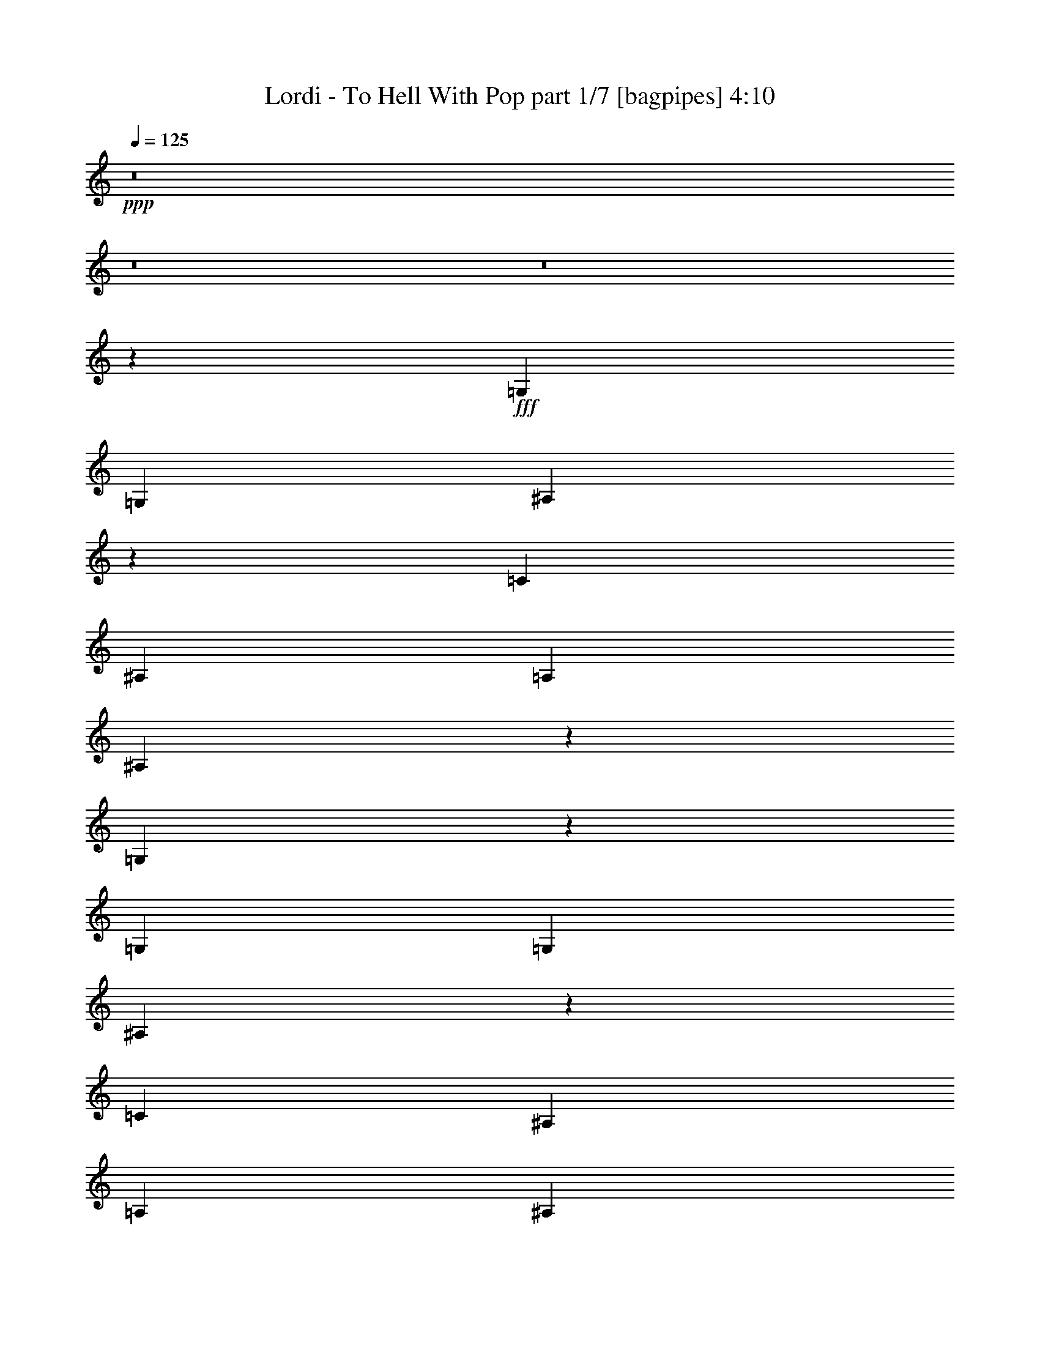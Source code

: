 % Produced with Bruzo's Transcoding Environment
% Transcribed by  Bruzo

X:1
T:  Lordi - To Hell With Pop part 1/7 [bagpipes] 4:10
Z: Transcribed with BruTE 64
L: 1/4
Q: 125
K: C
+ppp+
z8
z8
z8
z40469/8000
+fff+
[=G,3511/4000]
[=G,3511/8000]
[^A,1749/4000]
z3523/8000
[=C10533/8000]
[^A,3511/4000]
[=A,3511/8000]
[^A,3411/8000]
z3611/8000
[=G,17889/8000]
z12267/2000
[=G,7021/8000]
[=G,3511/8000]
[^A,17/40]
z1811/4000
[=C10783/8000]
[^A,7021/8000]
[=A,3511/8000]
[^A,7063/8000]
z2623/2000
[=D10533/8000]
[=C351/800]
[^A,3511/8000]
[=C8727/4000]
z2677/1000
[=G,3511/4000]
[=G,3511/8000]
[^A,3551/8000]
z3471/8000
[=C7021/8000]
[^A,3511/4000]
[=A,3511/4000]
[^A,3511/4000]
[=G,3471/4000]
z359/800
[=G,3511/4000]
[=G,3511/8000]
[^A,3877/8000]
z679/1600
[=C3511/4000]
[^A,7021/8000]
[^D3511/4000]
[=D3511/8000]
[=D7029/8000]
z1403/1600
[=D3511/4000]
[=D351/800]
[=D3453/8000]
z3569/8000
[=C3511/4000]
[^A,3511/4000]
[=A,909/1000]
[^A,14043/8000]
[=G,6143/2000]
z8
z11273/2000
[=F3511/4000]
[=F3511/8000]
[=F3761/8000]
[=F3511/8000]
[=F351/800]
[=D3511/8000]
[^A,7041/4000]
z8
z9941/8000
[=F7021/8000]
[=F3511/8000]
[=F3511/4000]
[=G3511/8000]
[=F3511/4000]
[^A,14043/8000]
[=D3511/8000]
[=D3511/4000]
[=D909/1000]
[=C3511/4000]
[^A,3511/8000]
[=C7021/8000]
[^A,10533/8000]
[=G3511/2000]
[=F14043/8000]
[^A,279/160]
z721/1600
[^A,7271/8000]
[=C166/125]
z171/400
[=D3511/8000]
[=F3511/8000]
[=D3511/4000]
[=G13259/2000]
z17431/8000
[^A3511/8000]
[^A3511/4000]
[^A3511/4000]
[=A3511/8000]
[=A3503/8000]
z3519/8000
[=A7021/8000]
[=F10533/8000]
[=G3511/8000]
[=G3511/4000]
[=G909/1000]
[=F7021/8000]
[=G14101/8000]
z2803/800
[^A3511/8000]
[^A3511/4000]
[^A3511/4000]
[=A351/800]
[=A681/1600]
z3617/8000
[=A909/1000]
[=F10533/8000]
[=G3511/8000]
[=G3567/8000]
z1727/4000
[=G3511/4000]
[=F3511/4000]
[^D7001/4000]
z28379/8000
[^A3511/8000]
[^A7021/8000]
[^A3511/8000]
[^A3511/8000]
[=A3511/8000]
[=A889/2000]
z1733/4000
[=A3511/4000]
[=F351/800]
[=F3511/4000]
[=G3511/8000]
[=G3469/8000]
z3553/8000
[=G3511/4000]
[=F3511/4000]
[=G14403/8000]
z4191/1600
[^A3511/8000]
[^A3511/8000]
[^A3511/8000]
[^A3511/4000]
[^A3511/4000]
[=A3511/8000]
[=A3457/8000]
z891/2000
[=A3511/4000]
[=F3511/8000]
[=F3511/4000]
[=G3761/8000]
[=G181/400]
z1701/4000
[=G7021/8000]
[=F10533/8000]
[^D10533/8000]
[=G,3511/8000]
[=C351/800]
[^A,3511/8000]
[=G,3511/8000]
[=G,2617/2000]
z8
z24457/4000
[=G,7021/8000]
[=G,3511/8000]
[^A,1777/4000]
z867/2000
[=C10533/8000]
[^A,7021/8000]
[=A,3511/8000]
[^A,3467/8000]
z711/1600
[=G,3489/1600]
z6189/1000
[=G,3511/4000]
[=G,3511/8000]
[^A,691/1600]
z3567/8000
[=C2633/2000]
[^A,3511/4000]
[=A,3761/8000]
[^A,3559/4000]
z2609/2000
[=D10533/8000]
[=C3511/8000]
[^A,3511/8000]
[=C17509/8000]
z21111/8000
[=G,7271/8000]
[=G,3511/8000]
[^A,3607/8000]
z683/1600
[=C3511/4000]
[^A,3511/4000]
[=A,3511/4000]
[^A,7021/8000]
[=G,3499/4000]
z707/1600
[=G,3511/4000]
[=G,3511/8000]
[^A,429/1000]
z3589/8000
[=C3511/4000]
[^A,909/1000]
[^D3511/4000]
[=D3511/8000]
[=D1771/2000]
z6959/8000
[=D3511/4000]
[=D3511/8000]
[=D877/2000]
z1757/4000
[=C3511/4000]
[^A,7021/8000]
[=A,3511/4000]
[^A,3511/2000]
[=G,24877/8000]
z8
z45037/8000
[=F7021/8000]
[=F3511/8000]
[=F3511/8000]
[=F3511/8000]
[=F3511/8000]
[=D3511/8000]
[^A,14387/8000]
z8
z1977/1600
[=F3511/4000]
[=F3511/8000]
[=F3511/4000]
[=G3511/8000]
[=F7021/8000]
[^A,3511/2000]
[=D3511/8000]
[=D3511/4000]
[=D7021/8000]
[=C3511/4000]
[^A,3511/8000]
[=C3511/4000]
[^A,10783/8000]
[=G14043/8000]
[=F3511/2000]
[^A,2801/1600]
z3549/8000
[^A,3511/4000]
[=C10429/8000]
z723/1600
[=D47/100]
[=F3511/8000]
[=D3511/4000]
[=G3287/500]
z4469/2000
[^A3511/8000]
[^A3511/4000]
[^A7021/8000]
[=A3511/8000]
[=A3559/8000]
z3463/8000
[=A3511/4000]
[=F10533/8000]
[=G351/800]
[=G3511/4000]
[=G3511/4000]
[=F3511/4000]
[=G7203/4000]
z1119/320
[^A351/800]
[^A3511/4000]
[^A3511/4000]
[=A3511/8000]
[=A173/400]
z1781/4000
[=A3511/4000]
[=F2633/2000]
[=G3761/8000]
[=G3623/8000]
z3399/8000
[=G3511/4000]
[=F7021/8000]
[^D7029/4000]
z28073/8000
[^A3511/8000]
[^A3511/4000]
[^A3511/8000]
[^A3761/8000]
[=A3511/8000]
[=A3611/8000]
z341/800
[=A3511/4000]
[=F3511/8000]
[=F3511/4000]
[=G3511/8000]
[=G881/2000]
z3497/8000
[=G3511/4000]
[=F3511/4000]
[=G13959/8000]
z107/40
[^A3511/8000]
[^A3511/8000]
[^A3511/8000]
[^A7021/8000]
[^A3511/4000]
[=A3511/8000]
[=A3513/8000]
z3509/8000
[=A3511/4000]
[=F3511/8000]
[=F7021/8000]
[=G3511/8000]
[=G1713/4000]
z899/2000
[=G3511/4000]
[=F10783/8000]
[^D38619/8000]
[=D3511/8000]
[=F3511/8000]
[=D3511/8000]
[=F3511/8000]
[=G8-]
[=G374/125]
z8
z8
z8
z8
z8
z8
z8
z8
z8
z26449/8000
[^A3511/8000]
[^A3511/4000]
[^A3511/4000]
[=A351/800]
[=A1743/4000]
z221/500
[=A3511/4000]
[=F10533/8000]
[=G3511/8000]
[=G7021/8000]
[=G909/1000]
[=F3511/4000]
[=G14083/8000]
z1753/500
[^A3511/8000]
[^A7021/8000]
[^A3511/4000]
[=A3511/8000]
[=A3387/8000]
z777/1600
[=A3511/4000]
[=F2633/2000]
[=G3511/8000]
[=G71/160]
z217/500
[=G3511/4000]
[=F3511/4000]
[^D437/250]
z7099/2000
[^A3511/8000]
[^A3511/4000]
[^A3511/8000]
[^A3511/8000]
[=A3511/8000]
[=A1769/4000]
z3483/8000
[=A3511/4000]
[=F3511/8000]
[=F3511/4000]
[=G3511/8000]
[=G3451/8000]
z3571/8000
[=G7021/8000]
[=F3511/4000]
[=G7193/4000]
z20973/8000
[^A3511/8000]
[^A3511/8000]
[^A3511/8000]
[^A3511/4000]
[^A7021/8000]
[=A3511/8000]
[=A43/100]
z1791/4000
[=A3511/4000]
[=F3511/8000]
[=F7271/8000]
[=G3511/8000]
[=G3603/8000]
z3419/8000
[=G3511/4000]
[=F10533/8000]
[^D2633/2000]
[=d3511/8000]
[=f3511/8000]
[=d3511/8000]
[=f3511/8000]
[=g209/160]
z17887/8000
[=g10613/8000]
z25/4

X:2
T:  Lordi - To Hell With Pop part 2/7 [horn] 4:10
Z: Transcribed with BruTE 64
L: 1/4
Q: 125
K: C
+ppp+
z8
z8
z8
z8
z8
z8
z8
z8
z8
z8
z10077/1600
+mp+
[=d3511/8000=g3511/8000]
[=c3511/4000=f3511/4000]
[=d5291/4000=g5291/4000]
z1743/2000
[=d3511/8000=g3511/8000]
[=c3511/4000=f3511/4000]
[=d2099/1600=g2099/1600]
z15871/2000
[=d3511/8000=g3511/8000]
[=c7021/8000=f7021/8000]
[=d2621/2000=g2621/2000]
z7071/8000
[=d3511/8000=g3511/8000]
[=c3511/4000=f3511/4000]
[=d681/500=g681/500]
z5691/1000
+pp+
[=d3981/1000=g3981/1000]
[=c28087/8000=f28087/8000]
+mp+
[=d3511/2000=g3511/2000]
[=c14043/8000=f14043/8000]
+pp+
[=F279/160^A279/160]
z721/1600
[=F7271/8000^A7271/8000]
[=G166/125=c166/125]
z171/400
[=A3511/8000=d3511/8000]
[=c3511/8000=f3511/8000]
[=A3511/4000=d3511/4000]
[=d13259/2000=g13259/2000]
z17431/8000
+mp+
[=f3511/8000^a3511/8000]
[=f3511/4000^a3511/4000]
[=f3511/4000^a3511/4000]
[=e3511/8000=a3511/8000]
[=e3503/8000=a3503/8000]
z3519/8000
[=e7021/8000=a7021/8000]
[=c10533/8000=f10533/8000]
[=d3511/8000=g3511/8000]
[=d3511/4000=g3511/4000]
[=d909/1000=g909/1000]
[=c7021/8000=f7021/8000]
[=d14101/8000=g14101/8000]
z2803/800
[=f3511/8000^a3511/8000]
[=f3511/4000^a3511/4000]
[=f3511/4000^a3511/4000]
[=e351/800=a351/800]
[=e681/1600=a681/1600]
z3617/8000
[=e909/1000=a909/1000]
[=c10533/8000=f10533/8000]
[=d3511/8000=g3511/8000]
[=d3567/8000=g3567/8000]
z1727/4000
[=d3511/4000=g3511/4000]
[=c3511/4000=f3511/4000]
[^A7001/4000^d7001/4000]
z28379/8000
[=f3511/8000^a3511/8000]
[=f7021/8000^a7021/8000]
[=f3511/8000^a3511/8000]
[=f3511/8000^a3511/8000]
[=e3511/8000=a3511/8000]
[=e889/2000=a889/2000]
z1733/4000
[=e3511/4000=a3511/4000]
[=c351/800=f351/800]
[=c3511/4000=f3511/4000]
+f+
[=d3511/8000=g3511/8000]
+mp+
[=d3469/8000=g3469/8000]
z3553/8000
[=d3511/4000=g3511/4000]
+mf+
[=c3511/4000=f3511/4000]
+mp+
[=d14403/8000=g14403/8000]
z4191/1600
[=f3511/8000^a3511/8000]
[=f3511/8000^a3511/8000]
[=f3511/8000^a3511/8000]
[=f3511/4000^a3511/4000]
[=f3511/4000^a3511/4000]
[=e3511/8000=a3511/8000]
[=e3457/8000=a3457/8000]
z891/2000
[=e3511/4000=a3511/4000]
[=c3511/8000=f3511/8000]
[=c3511/4000=f3511/4000]
[=d3761/8000=g3761/8000]
[=d181/400=g181/400]
z1701/4000
[=d7021/8000=g7021/8000]
[=c10533/8000=f10533/8000]
[^A659/500^d659/500]
z8
z8
z8
z8
z8
z8
z8
z8
z8
z477/200
[=d3511/8000=g3511/8000]
[=c7021/8000=f7021/8000]
[=d1361/1000=g1361/1000]
z6917/8000
[=d3511/8000=g3511/8000]
[=c7021/8000=f7021/8000]
[=d10551/8000=g10551/8000]
z15857/2000
[=d3511/8000=g3511/8000]
[=c3511/4000=f3511/4000]
[=d10539/8000=g10539/8000]
z1403/1600
[=d3511/8000=g3511/8000]
[=c3511/4000=f3511/4000]
[=d2613/2000=g2613/2000]
z11493/2000
+pp+
[=d15799/4000=g15799/4000]
[=c14169/4000=f14169/4000]
+mp+
[=d14043/8000=g14043/8000]
[=c3511/2000=f3511/2000]
+pp+
[=F2801/1600^A2801/1600]
z3549/8000
[=F3511/4000^A3511/4000]
[=G10429/8000=c10429/8000]
z723/1600
[=A47/100=d47/100]
[=c3511/8000=f3511/8000]
[=A3511/4000=d3511/4000]
[=d3287/500=g3287/500]
z4469/2000
+mp+
[=f3511/8000^a3511/8000]
[=f3511/4000^a3511/4000]
[=f7021/8000^a7021/8000]
[=e3511/8000=a3511/8000]
[=e3559/8000=a3559/8000]
z3463/8000
[=e3511/4000=a3511/4000]
[=c10533/8000=f10533/8000]
[=d351/800=g351/800]
[=d3511/4000=g3511/4000]
[=d3511/4000=g3511/4000]
[=c3511/4000=f3511/4000]
[=d7203/4000=g7203/4000]
z1119/320
[=f351/800^a351/800]
[=f3511/4000^a3511/4000]
[=f3511/4000^a3511/4000]
[=e3511/8000=a3511/8000]
[=e173/400=a173/400]
z1781/4000
[=e3511/4000=a3511/4000]
[=c2633/2000=f2633/2000]
[=d3761/8000=g3761/8000]
[=d3623/8000=g3623/8000]
z3399/8000
[=d3511/4000=g3511/4000]
[=c7021/8000=f7021/8000]
[^A7029/4000^d7029/4000]
z28073/8000
[=f3511/8000^a3511/8000]
[=f3511/4000^a3511/4000]
[=f3511/8000^a3511/8000]
[=f3761/8000^a3761/8000]
[=e3511/8000=a3511/8000]
[=e3611/8000=a3611/8000]
z341/800
[=e3511/4000=a3511/4000]
[=c3511/8000=f3511/8000]
[=c3511/4000=f3511/4000]
+f+
[=d3511/8000=g3511/8000]
+mp+
[=d881/2000=g881/2000]
z3497/8000
[=d3511/4000=g3511/4000]
+mf+
[=c3511/4000=f3511/4000]
+mp+
[=d13959/8000=g13959/8000]
z107/40
[=f3511/8000^a3511/8000]
[=f3511/8000^a3511/8000]
[=f3511/8000^a3511/8000]
[=f7021/8000^a7021/8000]
[=f3511/4000^a3511/4000]
[=e3511/8000=a3511/8000]
[=e3513/8000=a3513/8000]
z3509/8000
[=e3511/4000=a3511/4000]
[=c3511/8000=f3511/8000]
[=c7021/8000=f7021/8000]
[=d3511/8000=g3511/8000]
[=d1713/4000=g1713/4000]
z899/2000
[=d3511/4000=g3511/4000]
[=c10783/8000=f10783/8000]
[^A38599/8000^d38599/8000]
z8
z8
z8
z8
z8
z8
z8
z8
z8
z8
z63449/8000
z/8
[=f3511/8000^a3511/8000]
[=f3511/4000^a3511/4000]
[=f3511/4000^a3511/4000]
[=e351/800=a351/800]
[=e1743/4000=a1743/4000]
z221/500
[=e3511/4000=a3511/4000]
[=c10533/8000=f10533/8000]
[=d3511/8000=g3511/8000]
[=d7021/8000=g7021/8000]
[=d909/1000=g909/1000]
[=c3511/4000=f3511/4000]
[=d14083/8000=g14083/8000]
z1753/500
[=f3511/8000^a3511/8000]
[=f7021/8000^a7021/8000]
[=f3511/4000^a3511/4000]
[=e3511/8000=a3511/8000]
[=e3387/8000=a3387/8000]
z777/1600
[=e3511/4000=a3511/4000]
[=c2633/2000=f2633/2000]
[=d3511/8000=g3511/8000]
[=d71/160=g71/160]
z217/500
[=d3511/4000=g3511/4000]
[=c3511/4000=f3511/4000]
[^A437/250^d437/250]
z7099/2000
[=f3511/8000^a3511/8000]
[=f3511/4000^a3511/4000]
[=f3511/8000^a3511/8000]
[=f3511/8000^a3511/8000]
[=e3511/8000=a3511/8000]
[=e1769/4000=a1769/4000]
z3483/8000
[=e3511/4000=a3511/4000]
[=c3511/8000=f3511/8000]
[=c3511/4000=f3511/4000]
+f+
[=d3511/8000=g3511/8000]
+mp+
[=d3451/8000=g3451/8000]
z3571/8000
[=d7021/8000=g7021/8000]
+mf+
[=c3511/4000=f3511/4000]
+mp+
[=d7193/4000=g7193/4000]
z20973/8000
[=f3511/8000^a3511/8000]
[=f3511/8000^a3511/8000]
[=f3511/8000^a3511/8000]
[=f3511/4000^a3511/4000]
[=f7021/8000^a7021/8000]
[=e3511/8000=a3511/8000]
[=e43/100=a43/100]
z1791/4000
[=e3511/4000=a3511/4000]
[=c3511/8000=f3511/8000]
[=c7271/8000=f7271/8000]
[=d3511/8000=g3511/8000]
[=d3603/8000=g3603/8000]
z3419/8000
[=d3511/4000=g3511/4000]
[=c10533/8000=f10533/8000]
[^A5263/4000^d5263/4000]
z8
z39/8

X:3
T:  Lordi - To Hell With Pop part 3/7 [flute] 4:10
Z: Transcribed with BruTE 64
L: 1/4
Q: 125
K: C
+ppp+
z8
z27533/8000
+mp+
[=G,3511/4000]
[=F,3511/4000]
[=C,6923/8000]
z8
z13941/4000
[=G,3511/4000]
[=F,7021/8000]
[=C,283/320]
z8
z20459/8000
[^D,3511/8000]
[^D,351/800]
[^A,3511/8000]
[=A,3511/4000]
[=F,10487/8000]
z8
z8
z8
z8
z8
z8
z8
z8
z8
z8
z8
z8
z8
z8
z8
z8
z8
z8
z8
z8
z5769/2000
[=G,3511/4000]
[=F,3511/4000]
[=C,369/400]
z8
z20403/8000
[^D,3511/8000]
[^D,3511/8000]
[^A,3511/8000]
[=A,3511/4000]
[=F,5271/4000]
z8
z10251/4000
[^D,3511/8000]
[^D,3511/8000]
[^A,351/800]
[=A,3511/4000]
[=F,2611/2000]
z8
z8
z8
z8
z8
z8
z8
z8
z8
z8
z8
z8
z8
z8
z8
z8
z8
z8
z8
z8
z8
z4261/4000
[=G,3511/2000]
[=A,14043/8000]
[^A,7147/4000]
[=A,14043/8000]
+mf+
[=A,3511/4000]
+mp+
[=G,883/2000]
z349/800
[=G,3511/8000]
[=F,3511/4000]
[=G,15799/4000]
[=G,14293/8000]
[=A,3511/2000]
[^A,14043/8000]
[=C3511/2000]
[=D3511/4000]
[=D7021/8000]
[=D3511/8000]
[=C3511/4000]
[=D3561/1600]
[=G4597/8000]
[=F2299/4000]
[=D303/500]
+mf+
[=G3511/4000]
[=G3511/4000]
[=G3511/8000]
[=F3511/8000]
[=D351/800]
[=G691/1600]
z3567/8000
[=G3433/8000]
z3589/8000
[=G3511/8000]
[=G3511/8000]
[=F909/1000]
[=D351/800]
[=C3511/4000]
[=F3511/4000]
[=D3511/8000]
[=C3511/8000]
[^A,3511/8000]
[=C3511/4000]
[=D351/800]
[=C1881/8000]
[=D163/800]
[^A,3511/8000]
[=G,2619/2000]
z223/500
[=G,47/200]
[=G,1631/8000]
[=G,47/200]
[=G,1631/8000]
[=A,47/200]
[=A,163/800]
[=A,1881/8000]
[=A,163/800]
[^A,1881/8000]
[^A,163/800]
[^A,1881/8000]
[^A,47/200]
[=C,1631/8000]
[=D,5391/8000]
[=G,163/800]
[=G,1881/8000]
[=G,163/800]
[=G,1881/8000]
[=A,163/800]
[=A,1881/8000]
[=A,163/800]
[=A,1881/8000]
[=C,163/800]
[=C,47/200]
[=D,1631/8000]
[=D,47/200]
+mp+
[=F,1631/8000]
[^A,47/200]
[=G,3511/8000]
[=F10533/8000]
[=F2633/2000]
[=F10533/8000]
[=F10533/8000]
[=F7377/8000]
z8
z8
z8
z8
z8
z8
z8
z8
z31/8

X:4
T:  Lordi - To Hell With Pop part 4/7 [bardic] 4:10
Z: Transcribed with BruTE 64
L: 1/4
Q: 125
K: C
+ppp+
+p+
[=G7053/1000]
[=A2247/320]
[^A7053/1000]
[=d56477/8000]
z8
z8
z8
z8
z8
z8
z8
z81/250
[^D7021/8000]
[=G909/1000]
[^A3511/8000]
[=G3511/8000]
[^D3511/8000]
[=G3511/8000]
[=F7021/8000]
[=A3511/4000]
[^A3511/8000]
[=A3511/8000]
[=F3511/8000]
[=A3511/8000]
[=G3511/4000]
[^A7021/8000]
[=c3511/8000]
[^A3511/8000]
[=G3511/8000]
[^A3511/8000]
[=G3511/4000]
[^A909/1000]
[=c351/800]
[^A3511/8000]
[=G3511/8000]
[^A3511/8000]
[^D3511/4000]
[=G3511/4000]
[^A3511/8000]
[=G3511/8000]
[^D351/800]
[=G3511/8000]
[=F3511/4000]
[=A3511/4000]
[^A3511/8000]
[=A3511/8000]
[=F3511/8000]
[=A351/800]
[=G909/1000]
[^A3511/4000]
[=c3511/8000]
[^A3511/8000]
[=G3511/8000]
[^A3511/8000]
[=G7021/8000]
[^A3511/4000]
[=c3511/8000]
[^A3511/8000]
[=G3511/8000]
[^A3511/8000]
[^D3511/4000]
[=G7021/8000]
[^A3511/8000]
[=G3511/8000]
[^D3511/8000]
[=G3761/8000]
[=F3511/4000]
[=A7021/8000]
[^A3511/8000]
[=A3511/8000]
[=F3511/8000]
[=A3511/8000]
[=G3511/4000]
[^A3511/4000]
[=c351/800]
[^A3511/8000]
[=G3511/8000]
[^A3511/8000]
[^D3511/4000]
[=G3511/4000]
[^A3511/8000]
[=G3511/8000]
[^D47/100]
[=G3511/8000]
[=F3511/4000]
[=A3511/4000]
[^A3511/8000]
[=A3511/8000]
[=F3511/8000]
[=A351/800]
[=G10533/8000=d10533/8000]
[^A10533/8000=f10533/8000]
[=G10533/8000=d10533/8000]
[^A2633/2000=d2633/2000]
[=G1479/1600^A1479/1600]
z6899/8000
[=D,28087/8000=F,28087/8000^A,28087/8000]
[=C,28087/8000=F,28087/8000=A,28087/8000]
[=D,28337/8000=G,28337/8000^A,28337/8000]
[^D,3511/8000]
[=F,3511/8000]
[=G,3511/8000]
[^A,3557/8000]
z693/1600
[=A,3511/8000]
[=A,7021/8000]
[=D,3511/1000=F,3511/1000^A,3511/1000]
[=C,28337/8000=F,28337/8000=A,28337/8000]
[=D,8777/4000=G,8777/4000^A,8777/4000]
[=C,3511/4000=F,3511/4000=A,3511/4000]
[^D,3511/8000=G,3511/8000^A,3511/8000]
[^D,3511/8000]
[=F,3511/8000]
[=G,351/800]
[^A,3459/8000]
z3563/8000
[=A,3511/8000]
[=A,3511/4000]
[=D,28337/8000=F,28337/8000^A,28337/8000]
[=C,28087/8000=F,28087/8000=A,28087/8000]
[=D,28087/8000=G,28087/8000^A,28087/8000]
[^D,3511/8000]
[=F,3761/8000]
[=G,3511/8000]
[^A,361/800]
z853/2000
[=A,3511/8000]
[=A,3511/4000]
[=D,28087/8000=F,28087/8000^A,28087/8000]
[=C,28087/8000=F,28087/8000=A,28087/8000]
[=D,28337/8000=G,28337/8000^A,28337/8000]
[^D,28087/8000=G,28087/8000^A,28087/8000]
[^A7053/1000]
[=d56533/8000]
z8
z4849/800
[=G8-]
[=G48599/8000]
[=G28337/8000]
[=A28087/8000]
[^A28087/8000]
[=c28337/8000]
[=d3511/1000]
[=f28087/8000]
[=g14293/8000]
[=d3511/2000]
[^A3511/2000]
[=G14043/8000]
[^D3511/4000]
[=G3511/4000]
[^A3511/8000]
[=G351/800]
[^D3511/8000]
[=G3511/8000]
[=F909/1000]
[=A3511/4000]
[^A3511/8000]
[=A3511/8000]
[=F351/800]
[=A3511/8000]
[=G3511/4000]
[^A3511/4000]
[=c3511/8000]
[^A3511/8000]
[=G3511/8000]
[^A3511/8000]
[=G7021/8000]
[^A3511/4000]
[=c3511/8000]
[^A3511/8000]
[=G3511/8000]
[^A3761/8000]
[^D7021/8000]
[=G3511/4000]
[^A3511/8000]
[=G3511/8000]
[^D3511/8000]
[=G3511/8000]
[=F3511/4000]
[=A7021/8000]
[^A3511/8000]
[=A3511/8000]
[=F3511/8000]
[=A3511/8000]
[=G3511/4000]
[^A3511/4000]
[=c351/800]
[^A3511/8000]
[=G3761/8000]
[^A3511/8000]
[=G3511/4000]
[^A3511/4000]
[=c3511/8000]
[^A351/800]
[=G3511/8000]
[^A3511/8000]
[^D3511/4000]
[=G3511/4000]
[^A3511/8000]
[=G3511/8000]
[^D3511/8000]
[=G351/800]
[=F3511/4000]
[=A3511/4000]
[^A3511/8000]
[=A3761/8000]
[=F3511/8000]
[=A3511/8000]
[=G7021/8000]
[^A3511/4000]
[=c3511/8000]
[^A3511/8000]
[=G3511/8000]
[^A3511/8000]
[^D3511/4000]
[=G7021/8000]
[^A3511/8000]
[=G3511/8000]
[^D3511/8000]
[=G3511/8000]
[=F3511/4000]
[=A7271/8000]
[^A3511/8000]
[=A3511/8000]
[=F3511/8000]
[=A3511/8000]
[=G10533/8000=d10533/8000]
[^A2633/2000=f2633/2000]
[=G10533/8000=d10533/8000]
[^A10533/8000=d10533/8000]
[=G139/160^A139/160]
z7093/8000
[=D,28337/8000=F,28337/8000^A,28337/8000]
[=C,3511/1000=F,3511/1000=A,3511/1000]
[=D,28087/8000=G,28087/8000^A,28087/8000]
[^D,3511/8000]
[=F,3761/8000]
[=G,351/800]
[^A,3613/8000]
z3409/8000
[=A,3511/8000]
[=A,3511/4000]
[=D,28087/8000=F,28087/8000^A,28087/8000]
[=C,28087/8000=F,28087/8000=A,28087/8000]
[=D,3561/1600=G,3561/1600^A,3561/1600]
[=C,7021/8000=F,7021/8000=A,7021/8000]
[^D,3511/8000=G,3511/8000^A,3511/8000]
[^D,3511/8000]
[=F,3511/8000]
[=G,3511/8000]
[^A,1757/4000]
z877/2000
[=A,3511/8000]
[=A,7021/8000]
[=D,14169/4000=F,14169/4000^A,14169/4000]
[=C,28087/8000=F,28087/8000=A,28087/8000]
[=D,28087/8000=G,28087/8000^A,28087/8000]
[^D,3511/8000]
[=F,3511/8000]
[=G,3511/8000]
[^A,683/1600]
z1803/4000
[=A,3511/8000]
[=A,909/1000]
[=D,28087/8000=F,28087/8000^A,28087/8000]
[=C,28087/8000=F,28087/8000=A,28087/8000]
[=D,14169/4000=G,14169/4000^A,14169/4000]
[^D,52599/8000=G,52599/8000^A,52599/8000]
z8
z8
z8
z8
z8
z8
z8
z8
z8
z11873/2000
[=G10533/8000=d10533/8000]
[^A2633/2000=f2633/2000]
[=G10533/8000=d10533/8000]
[^A10533/8000=d10533/8000]
[=G7377/8000^A7377/8000]
z1729/2000
[=D,3511/1000=F,3511/1000^A,3511/1000]
[=C,28087/8000=F,28087/8000=A,28087/8000]
[=D,28337/8000=G,28337/8000^A,28337/8000]
[^D,3511/8000]
[=F,3511/8000]
[=G,351/800]
[^A,177/400]
z1741/4000
[=A,3511/8000]
[=A,3511/4000]
[=D,28087/8000=F,28087/8000^A,28087/8000]
[=C,28337/8000=F,28337/8000=A,28337/8000]
[=D,3511/1600=G,3511/1600^A,3511/1600]
[=C,3511/4000=F,3511/4000=A,3511/4000]
[^D,351/800=G,351/800^A,351/800]
[^D,3511/8000]
[=F,3511/8000]
[=G,3511/8000]
[^A,3441/8000]
z3581/8000
[=A,3511/8000]
[=A,3511/4000]
[=D,28337/8000=F,28337/8000^A,28337/8000]
[=C,28087/8000=F,28087/8000=A,28087/8000]
[=D,28087/8000=G,28087/8000^A,28087/8000]
[^D,3761/8000]
[=F,3511/8000]
[=G,3511/8000]
[^A,449/1000]
z3429/8000
[=A,3511/8000]
[=A,3511/4000]
[=D,28087/8000=F,28087/8000^A,28087/8000]
[=C,28337/8000=F,28337/8000=A,28337/8000]
[=D,3511/1000=G,3511/1000^A,3511/1000]
[^D,28087/8000=G,28087/8000^A,28087/8000]
[=G24939/8000]
z121/16

X:5
T:  Lordi - To Hell With Pop part 5/7 [lute] 4:10
Z: Transcribed with BruTE 64
L: 1/4
Q: 125
K: C
+ppp+
+mp+
[=G3511/4000=d3511/4000]
[=c3511/4000=g3511/4000]
[^A7021/8000=f7021/8000]
[=c3511/8000=g3511/8000]
[=G107/250=d107/250]
z1799/4000
[=G3511/8000=d3511/8000]
[=c909/1000=g909/1000]
[^A3511/4000=f3511/4000]
[=F7021/8000=c7021/8000]
[=G3511/4000=d3511/4000]
[=c3511/4000=g3511/4000]
[^A3511/4000=f3511/4000]
[=c3511/8000=g3511/8000]
[=G3499/8000=d3499/8000]
z1761/4000
[=G3511/8000=d3511/8000]
[=c3511/4000=g3511/4000]
[^A3511/4000=f3511/4000]
[=F3511/4000=c3511/4000]
[=G7021/8000=d7021/8000]
[=c909/1000=g909/1000]
[^A3511/4000=f3511/4000]
[=c3511/8000=g3511/8000]
[=G143/320=d143/320]
z3447/8000
[=G3511/8000=d3511/8000]
[=c7021/8000=g7021/8000]
[^A3511/4000=f3511/4000]
[=F3511/4000=c3511/4000]
[=G3511/4000=d3511/4000]
[=c7021/8000=g7021/8000]
[^A3511/4000=f3511/4000]
[=c3511/8000=g3511/8000]
[=G3401/8000=d3401/8000]
z3621/8000
[=G3761/8000=d3761/8000]
[=c3511/4000=g3511/4000]
[^A7021/8000=f7021/8000]
[=F3511/4000=c3511/4000]
[=G3511/8000=d3511/8000]
[=G1771/4000=d1771/4000]
z10517/4000
[=F3511/8000=c3511/8000]
[=F691/1600=c691/1600]
z21121/8000
[^D3761/8000^A3761/8000]
[^D1809/4000^A1809/4000]
z20959/8000
[^D1041/8000]
z247/800
[^D103/800]
z31/100
[^A3511/8000]
[=A3511/4000]
[=F10533/8000]
[=G3511/8000=d3511/8000]
[=G3443/8000=d3443/8000]
z21383/8000
[=F3511/8000=c3511/8000]
[=F1803/4000=c1803/4000]
z2097/800
[^D3511/8000^A3511/8000]
[^D3519/8000^A3519/8000]
z21057/8000
[=F3511/8000=c3511/8000]
[=F429/1000=c429/1000]
z10697/4000
[=G3511/8000=d3511/8000]
[=G719/1600=d719/1600]
z10449/8000
[=G10533/8000=d10533/8000]
[=F351/800=c351/800]
[=F877/2000=c877/2000]
z1317/1000
[=F10533/8000=c10533/8000]
[^D3511/8000^A3511/8000]
[^D171/400^A171/400]
z10623/8000
[^D10783/8000^A10783/8000]
[=F3511/8000=c3511/8000]
[=F3583/8000=c3583/8000]
z523/400
[=F10533/8000=c10533/8000]
[^D3511/8000^A3511/8000]
[^D437/1000^A437/1000]
z10547/8000
[^D10533/8000^A10533/8000]
[=F3511/8000=c3511/8000]
[=F3409/8000=c3409/8000]
z2177/1600
[=F2633/2000=c2633/2000]
[=G3511/8000=d3511/8000]
[=G67/500]
z2439/8000
[=G1061/8000]
z49/160
[=G3511/8000=d3511/8000]
[=G1039/8000]
z309/1000
[=G257/2000]
z2483/8000
[=G3511/8000=d3511/8000]
[=G503/4000]
z313/1000
[=G/8]
z2511/8000
[=G3511/8000=d3511/8000]
[=G/8]
z2511/8000
[=G/8]
z2511/8000
[=G/8]
z2511/8000
[=G/8]
z2511/8000
[=F/8]
z2511/8000
[^D/8]
z2511/8000
[^D14293/8000^A14293/8000]
[^D3511/8000^A3511/8000]
[^D3511/8000^A3511/8000]
[=D1093/8000=A1093/8000]
z1209/4000
[^D3511/8000^A3511/8000]
[=F14043/8000=c14043/8000]
[=F3511/8000=c3511/8000]
[=F3511/8000=c3511/8000]
[=D503/4000=A503/4000]
z501/1600
[=F3511/8000=c3511/8000]
[=G3511/4000=d3511/4000]
[=G7021/8000=d7021/8000]
[=G3511/8000=d3511/8000]
[=G3511/8000=d3511/8000]
[=D/8=A/8]
z2511/8000
[=G3511/8000=d3511/8000]
[=G3511/4000=d3511/4000]
[=G909/1000=d909/1000]
[=G351/800=d351/800]
[=F3511/8000=c3511/8000]
[^D3511/4000^A3511/4000]
[^D3511/2000^A3511/2000]
[^D3511/8000^A3511/8000]
[^D3511/8000^A3511/8000]
[=D/8=A/8]
z251/800
[^D3511/8000^A3511/8000]
[=F3511/2000=c3511/2000]
[=F3511/8000=c3511/8000]
[=F3511/8000=c3511/8000]
[=D/8=A/8]
z2511/8000
[=F351/800=c351/800]
[=G909/1000=d909/1000]
[=G3511/4000=d3511/4000]
[=G3511/8000=d3511/8000]
[=G3511/8000=d3511/8000]
[=D107/800=A107/800]
z2441/8000
[=G3511/8000=d3511/8000]
[=G7021/8000=d7021/8000]
[=G3511/4000=d3511/4000]
[=G3511/8000=d3511/8000]
[=F3511/4000=c3511/4000]
[^D8777/4000^A8777/4000]
[^D3511/8000^A3511/8000]
[^D3511/8000^A3511/8000]
[=D/8=A/8]
z2511/8000
[^D3761/8000^A3761/8000]
[=F14043/8000=c14043/8000]
[=F3511/8000=c3511/8000]
[=F3511/8000=c3511/8000]
[=D1059/8000=A1059/8000]
z613/2000
[=F3511/8000=c3511/8000]
[=G3511/2000=d3511/2000]
[=F14043/8000=c14043/8000]
[^D3511/2000^A3511/2000]
[^D3511/8000^A3511/8000]
[^D3511/8000^A3511/8000]
[=D/8=A/8]
z69/200
[^D3511/8000^A3511/8000]
[=F3511/2000=c3511/2000]
[=F3511/8000=c3511/8000]
+ff+
[=F3511/8000=c3511/8000]
+mp+
[=D1047/8000=A1047/8000]
z77/250
[=F351/800=c351/800]
[=G10533/8000=d10533/8000=g10533/8000]
[^A10533/8000=f10533/8000^a10533/8000]
[=G10533/8000=d10533/8000=g10533/8000]
[^A2633/2000=f2633/2000^a2633/2000]
[=G1479/1600=d1479/1600=g1479/1600]
z6899/8000
[=f3511/8000^a3511/8000]
[=f3511/8000^a3511/8000]
[=d1079/8000=g1079/8000]
z2431/8000
[=f3511/8000^a3511/8000]
[=f3511/8000^a3511/8000]
[=f10533/8000^a10533/8000]
[=c3511/8000=f3511/8000]
[=c3511/8000=f3511/8000]
[=A/8=d/8]
z2511/8000
[=c7021/8000=f7021/8000]
[=c3511/8000=f3511/8000]
[=c3511/4000=f3511/4000]
[=d3511/8000=g3511/8000]
[=d3511/8000=g3511/8000]
[=A/8=d/8]
z2511/8000
[=d909/1000=g909/1000]
[=c7021/8000=f7021/8000]
[=d3511/8000=g3511/8000]
[^A3511/8000^d3511/8000]
[=c3511/8000=f3511/8000]
[=d3511/8000=g3511/8000]
[=f3511/8000^a3511/8000]
[=d523/4000=g523/4000]
z493/1600
[=f3511/8000=a3511/8000]
[=f7021/8000=a7021/8000]
[=f3511/8000^a3511/8000]
[=f3511/8000^a3511/8000]
[=d/8=g/8]
z2511/8000
[=f3511/8000^a3511/8000]
[=f3511/8000^a3511/8000]
[=f10533/8000^a10533/8000]
[=c351/800=f351/800]
[=c3511/8000=f3511/8000]
[=A/8=d/8]
z2511/8000
[=c909/1000=f909/1000]
[=c3511/8000=f3511/8000]
[=c3511/4000=f3511/4000]
[=d3511/8000=g3511/8000]
[=d351/800=g351/800]
[=A1057/8000=d1057/8000]
z1227/4000
[=d3511/4000=g3511/4000]
[=c3511/4000=f3511/4000]
[^A3511/8000^d3511/8000]
[^A3511/8000^d3511/8000]
[=c3511/8000=f3511/8000]
[=d351/800=g351/800]
[=f3511/8000^a3511/8000]
[=d/8=g/8]
z2511/8000
[=f3511/8000=a3511/8000]
[=f3511/4000=a3511/4000]
[=f3511/8000^a3511/8000]
[=f3511/8000^a3511/8000]
[=d/8=g/8]
z2761/8000
[=f3511/8000^a3511/8000]
[=f351/800^a351/800]
[=f10533/8000^a10533/8000]
[=c3511/8000=f3511/8000]
[=c3511/8000=f3511/8000]
[=A209/1600=d209/1600]
z1233/4000
[=c3511/4000=f3511/4000]
[=c351/800=f351/800]
[=c3511/4000=f3511/4000]
[=d3511/8000=g3511/8000]
[=d3511/8000=g3511/8000]
[=A/8=d/8]
z2511/8000
[=d3511/4000=g3511/4000]
[=c3511/4000=f3511/4000]
[=d351/800=g351/800]
[^A3511/8000^d3511/8000]
[=c3761/8000=f3761/8000]
[=d3511/8000=g3511/8000]
[=f3511/8000^a3511/8000]
[=d1099/8000=g1099/8000]
z603/2000
[=f3511/8000=a3511/8000]
[=f3511/4000=a3511/4000]
[=f351/800^a351/800]
[=f3511/8000^a3511/8000]
[=d517/4000=g517/4000]
z2477/8000
[=f3511/8000^a3511/8000]
[=f3511/8000^a3511/8000]
[=f10533/8000^a10533/8000]
[=c3511/8000=f3511/8000]
[=c351/800=f351/800]
[=A/8=d/8]
z2511/8000
[=c3511/4000=f3511/4000]
[=c3511/8000=f3511/8000]
[=c3511/4000=f3511/4000]
[=G28337/8000=d28337/8000=g28337/8000]
[^D28087/8000^A28087/8000^d28087/8000]
[=G3511/4000=d3511/4000]
[=c3511/4000=g3511/4000]
[^A7021/8000=f7021/8000]
[=c3511/8000=g3511/8000]
[=G3881/8000=d3881/8000]
z3391/8000
[=G3511/8000=d3511/8000]
[=c3511/4000=g3511/4000]
[^A3511/4000=f3511/4000]
[=F7021/8000=c7021/8000]
[=G3511/4000=d3511/4000]
[=c3511/4000=g3511/4000]
[^A3511/4000=f3511/4000]
[=c3511/8000=g3511/8000]
[=G54/125=d54/125]
z713/1600
[=G3511/8000=d3511/8000]
[=c3511/4000=g3511/4000]
[^A3511/4000=f3511/4000]
[=F909/1000=c909/1000]
[=G3511/8000=d3511/8000]
[=G3597/8000=d3597/8000]
z5223/4000
[=G10533/8000=d10533/8000]
[=F3511/8000=c3511/8000]
[=F351/800=c351/800]
z10533/8000
[=F10533/8000=c10533/8000]
[^D3511/8000^A3511/8000]
[^D3423/8000^A3423/8000]
z531/400
[^D10783/8000^A10783/8000]
[^D1097/8000]
z1207/4000
[^D543/4000]
z97/320
[^A3511/8000]
[=A3511/4000]
[=F2633/2000]
[=G3511/8000=d3511/8000]
[=G3499/8000=d3499/8000]
z2109/1600
[=G2633/2000=d2633/2000]
[=F3511/8000=c3511/8000]
[=F853/2000=c853/2000]
z5441/4000
[=F10533/8000=c10533/8000]
[^D3511/8000^A3511/8000]
[^D1787/4000^A1787/4000]
z10469/8000
[^D10533/8000^A10533/8000]
[=F3511/8000=c3511/8000]
[=F3487/8000=c3487/8000]
z2639/2000
[=F10533/8000=c10533/8000]
+f+
[=G/8]
z2511/8000
[=G/8]
z2511/8000
[=G1389/8000]
z1061/4000
[=G689/4000]
z1191/4000
[=G559/4000]
z2393/8000
[=G1107/8000]
z601/2000
[=G137/1000]
z483/1600
[=G217/1600]
z1213/4000
+mp+
[=F537/4000]
z2437/8000
+f+
[=F1063/8000]
z153/500
[=F263/2000]
z2459/8000
[=F1041/8000]
z247/800
[=F103/800]
z2481/8000
[=F1019/8000]
z2491/8000
[=F1009/8000]
z1251/4000
[=F/8]
z2511/8000
[^D/8]
z2511/8000
[^D/8]
z2511/8000
[^D/8]
z2511/8000
[^D/8]
z2511/8000
[^D/8]
z2511/8000
[^D/8]
z2511/8000
[^D/8]
z251/800
[^D/8]
z2511/8000
[=F/8]
z2511/8000
[=F1389/8000]
z1061/4000
[=F689/4000]
z2383/8000
[=F1117/8000]
z1197/4000
[=F553/4000]
z481/1600
[=F219/1600]
z151/500
[=F271/2000]
z2427/8000
[=F1073/8000]
z2437/8000
[^D1063/8000]
z153/500
[^D263/2000]
z2459/8000
[^D1041/8000]
z247/800
[^D103/800]
z2481/8000
[^D1019/8000]
z623/2000
[^D63/500]
z2503/8000
[^D/8]
z2511/8000
[^D/8]
z2511/8000
[=F/8]
z2511/8000
[=F/8]
z251/800
[=F/8]
z2511/8000
[=F/8]
z2511/8000
[=F/8]
z2511/8000
[=F/8]
z2511/8000
[=F/8]
z2511/8000
[=F/8]
z2511/8000
+mp+
[=G3511/8000=d3511/8000]
[=G1377/8000]
z149/500
[=G279/2000]
z1197/4000
[=G3511/8000=d3511/8000]
[=G219/1600]
z151/500
[=G271/2000]
z2427/8000
[=G3511/8000=d3511/8000]
[=G531/4000]
z2449/8000
[=G1051/8000]
z123/400
[=G3511/8000=d3511/8000]
[=G1029/8000]
z1241/4000
[=G509/4000]
z2493/8000
+f+
[=G351/800]
[=G/8=d/8]
z2511/8000
[=F/8=c/8]
z2511/8000
[^D/8^A/8]
z2511/8000
+mp+
[^D3511/2000^A3511/2000]
[^D3511/8000^A3511/8000]
[^D351/800^A351/800]
[=D/8=A/8]
z2511/8000
[^D3511/8000^A3511/8000]
[=F7147/4000=c7147/4000]
[=F3511/8000=c3511/8000]
[=F3511/8000=c3511/8000]
[=D1061/8000=A1061/8000]
z2449/8000
[=F3511/8000=c3511/8000]
[=G3511/4000=d3511/4000]
[=G3511/4000=d3511/4000]
[=G3511/8000=d3511/8000]
[=G3511/8000=d3511/8000]
[=D/8=A/8]
z2511/8000
[=G3511/8000=d3511/8000]
[=G7021/8000=d7021/8000]
[=G3511/4000=d3511/4000]
[=G3511/8000=d3511/8000]
[=F3511/8000=c3511/8000]
[^D909/1000^A909/1000]
[^D14043/8000^A14043/8000]
[^D3511/8000^A3511/8000]
[^D3511/8000^A3511/8000]
[=D21/160=A21/160]
z2461/8000
[^D3511/8000^A3511/8000]
[=F14043/8000=c14043/8000]
[=F3511/8000=c3511/8000]
[=F3511/8000=c3511/8000]
[=D/8=A/8]
z2511/8000
[=F3511/8000=c3511/8000]
[=G3511/4000=d3511/4000]
[=G3511/4000=d3511/4000]
[=G351/800=d351/800]
[=G3511/8000=d3511/8000]
[=D/8=A/8]
z2761/8000
[=G3511/8000=d3511/8000]
[=G3511/4000=d3511/4000]
[=G3511/4000=d3511/4000]
[=G3511/8000=d3511/8000]
[=F7021/8000=c7021/8000]
[^D3511/1600^A3511/1600]
[^D3511/8000^A3511/8000]
[^D3511/8000^A3511/8000]
[=D/8=A/8]
z2511/8000
[^D351/800^A351/800]
[=F3511/2000=c3511/2000]
[=F3511/8000=c3511/8000]
[=F3761/8000=c3761/8000]
[=D557/4000=A557/4000]
z2397/8000
[=F3511/8000=c3511/8000]
[=G14043/8000=d14043/8000]
[=F3511/2000=c3511/2000]
[^D14043/8000^A14043/8000]
[^D3511/8000^A3511/8000]
[^D3511/8000^A3511/8000]
[=D/8=A/8]
z2511/8000
[^D3511/8000^A3511/8000]
[=F14293/8000=c14293/8000]
[=F3511/8000=c3511/8000]
+ff+
[=F3511/8000=c3511/8000]
+mp+
[=D1103/8000=A1103/8000]
z301/1000
[=F3511/8000=c3511/8000]
[=G10533/8000=d10533/8000=g10533/8000]
[^A2633/2000=f2633/2000^a2633/2000]
[=G10533/8000=d10533/8000=g10533/8000]
[^A10533/8000=f10533/8000^a10533/8000]
[=G139/160=d139/160=g139/160]
z7093/8000
[=f3511/8000^a3511/8000]
[=f3511/8000^a3511/8000]
[=d/8=g/8]
z2761/8000
[=f3511/8000^a3511/8000]
[=f3511/8000^a3511/8000]
[=f2633/2000^a2633/2000]
[=c3511/8000=f3511/8000]
[=c3511/8000=f3511/8000]
[=A131/1000=d131/1000]
z2463/8000
[=c3511/4000=f3511/4000]
[=c3511/8000=f3511/8000]
[=c3511/4000=f3511/4000]
[=d351/800=g351/800]
[=d3511/8000=g3511/8000]
[=A/8=d/8]
z2511/8000
[=d3511/4000=g3511/4000]
[=c3511/4000=f3511/4000]
[=d3511/8000=g3511/8000]
[^A3511/8000^d3511/8000]
[=c3761/8000=f3761/8000]
[=d351/800=g351/800]
[=f3511/8000^a3511/8000]
[=d551/4000=g551/4000]
z2409/8000
[=f3511/8000=a3511/8000]
[=f3511/4000=a3511/4000]
[=f3511/8000^a3511/8000]
[=f3511/8000^a3511/8000]
[=d259/2000=g259/2000]
z99/320
[=f351/800^a351/800]
[=f3511/8000^a3511/8000]
[=f10533/8000^a10533/8000]
[=c3511/8000=f3511/8000]
[=c3511/8000=f3511/8000]
[=A/8=d/8]
z2511/8000
[=c3511/4000=f3511/4000]
[=c351/800=f351/800]
[=c3511/4000=f3511/4000]
[=d3761/8000=g3761/8000]
[=d3511/8000=g3511/8000]
[=A139/1000=d139/1000]
z2399/8000
[=d3511/4000=g3511/4000]
[=c7021/8000=f7021/8000]
[^A3511/8000^d3511/8000]
[^A3511/8000^d3511/8000]
[=c3511/8000=f3511/8000]
[=d3511/8000=g3511/8000]
[=f3511/8000^a3511/8000]
[=d1003/8000=g1003/8000]
z627/2000
[=f3511/8000=a3511/8000]
[=f7021/8000=a7021/8000]
[=f3511/8000^a3511/8000]
[=f3511/8000^a3511/8000]
[=d/8=g/8]
z2511/8000
[=f3511/8000^a3511/8000]
[=f3511/8000^a3511/8000]
[=f10783/8000^a10783/8000]
[=c3511/8000=f3511/8000]
[=c351/800=f351/800]
[=A1101/8000=d1101/8000]
z241/800
[=c3511/4000=f3511/4000]
[=c3511/8000=f3511/8000]
[=c3511/4000=f3511/4000]
[=d3511/8000=g3511/8000]
[=d3511/8000=g3511/8000]
[=A1013/8000=d1013/8000]
z2497/8000
[=d3511/4000=g3511/4000]
[=c3511/4000=f3511/4000]
[=d3511/8000=g3511/8000]
[^A3511/8000^d3511/8000]
[=c3511/8000=f3511/8000]
[=d3511/8000=g3511/8000]
[=f3511/8000^a3511/8000]
[=d/8=g/8]
z251/800
[=f3511/8000=a3511/8000]
[=f909/1000=a909/1000]
[=f3511/8000^a3511/8000]
[=f3511/8000^a3511/8000]
[=d1089/8000=g1089/8000]
z1211/4000
[=f3511/8000^a3511/8000]
[=f3511/8000^a3511/8000]
[=f2633/2000^a2633/2000]
[=c3511/8000=f3511/8000]
[=c3511/8000=f3511/8000]
[=A501/4000=d501/4000]
z2509/8000
[=c3511/4000=f3511/4000]
[=c3511/8000=f3511/8000]
[=c7021/8000=f7021/8000]
[=G14169/4000=d14169/4000=g14169/4000]
[^D52663/8000^A52663/8000^d52663/8000]
+f+
[=G3511/8000=d3511/8000]
+ff+
[=G303/1000=d303/1000]
[=G303/1000=d303/1000]
[=G1087/4000=d1087/4000]
[=G303/1000=d303/1000]
[=G2423/8000=d2423/8000]
[=G1087/4000=d1087/4000]
[=G1191/4000=d1191/4000]
z1233/4000
[=G1267/4000=d1267/4000]
z561/1000
[=G303/1000=d303/1000]
[=G1087/4000=d1087/4000]
[=G303/1000=d303/1000]
[=G303/1000=d303/1000]
[=c2299/4000=g2299/4000]
+mp+
[^A1889/1600=f1889/1600]
[=c3511/4000=g3511/4000]
+ff+
[=G303/1000=d303/1000]
[=G1087/4000=d1087/4000]
[=G303/1000=d303/1000]
[=G303/1000=d303/1000]
[=G1087/4000=d1087/4000]
[=G303/1000=d303/1000]
[=G2457/8000=d2457/8000]
z2391/8000
[=G2109/8000=d2109/8000]
z307/500
[=G1087/4000=d1087/4000]
[=G303/1000=d303/1000]
[=G303/1000=d303/1000]
[=G1087/4000=d1087/4000]
[=c303/500=g303/500]
+mp+
[^A4723/4000=f4723/4000]
[=c7021/8000=g7021/8000]
+ff+
[=G1087/4000=d1087/4000]
[=G303/1000=d303/1000]
[=G303/1000=d303/1000]
[=G1087/4000=d1087/4000]
[=G303/1000=d303/1000]
[=G303/1000=d303/1000]
[=G2533/8000=d2533/8000]
z413/1600
[=G487/1600=d487/1600]
z4587/8000
[=G303/1000=d303/1000]
[=G2423/8000=d2423/8000]
[=G1087/4000=d1087/4000]
[=G303/1000=d303/1000]
[=c303/500=g303/500]
+mp+
[^A2299/2000=f2299/2000]
[=c3511/4000=g3511/4000]
+ff+
[=G303/1000=d303/1000]
[=G303/1000=d303/1000]
[=G2173/8000=d2173/8000]
[=G303/1000=d303/1000]
[=G303/1000=d303/1000]
[=G303/1000=d303/1000]
[=G2109/8000=d2109/8000]
z2489/8000
[=G2511/8000=d2511/8000]
z4511/8000
[=G303/1000=d303/1000]
[=G1087/4000=d1087/4000]
[=G303/1000=d303/1000]
[=G303/1000=d303/1000]
[=c2299/4000=g2299/4000]
+mp+
[^A1889/1600=f1889/1600]
[=c3511/4000=g3511/4000]
+f+
[^D/8]
z2511/8000
[^D/8]
z2511/8000
[^D/8]
z2511/8000
[^D/8]
z2511/8000
[^D/8]
z251/800
[^D/8]
z2511/8000
[^D/8]
z2511/8000
[^D/8]
z2511/8000
[=F1391/8000]
z53/200
[=F69/400]
z2381/8000
[=F1119/8000]
z299/1000
[=F277/2000]
z2403/8000
[=F1097/8000]
z1207/4000
[=F543/4000]
z97/320
[=F43/320]
z487/1600
[=F213/1600]
z1223/4000
[=G527/4000]
z2457/8000
[=G1043/8000]
z617/2000
[=G129/1000]
z2479/8000
[=G1021/8000]
z249/800
[=G101/800]
z2501/8000
[=G/8]
z2511/8000
[=G/8]
z2511/8000
[=G/8]
z251/800
[=G/8]
z2511/8000
[=G/8]
z2511/8000
[=G/8]
z2511/8000
[=G/8]
z2511/8000
[=G/8]
z2511/8000
[=G/8]
z2511/8000
[=G/8]
z2511/8000
[=G139/800]
z2121/8000
[^D1379/8000]
z2381/8000
[^D1119/8000]
z299/1000
[^D277/2000]
z2403/8000
[^D1097/8000]
z1207/4000
[^D543/4000]
z97/320
[^D43/320]
z609/2000
[^D133/1000]
z2447/8000
[^D1053/8000]
z1229/4000
[=F521/4000]
z2469/8000
[=F1031/8000]
z31/100
[=F51/400]
z249/800
[=F101/800]
z2501/8000
[=F/8]
z2511/8000
[=F/8]
z2511/8000
[=F/8]
z2511/8000
[=F/8]
z2511/8000
[=G/8]
z2511/8000
[=G/8]
z2511/8000
[=G/8]
z2511/8000
[=G/8]
z251/800
[=G/8]
z2511/8000
[=G/8]
z2511/8000
[=G139/800]
z2121/8000
[=G1379/8000]
z1191/4000
[=G559/4000]
z2393/8000
[=G1107/8000]
z601/2000
[=G137/1000]
z483/1600
[=G217/1600]
z1213/4000
+ff+
[=G4597/8000=d4597/8000]
[=F2299/4000=c2299/4000]
[^D303/500^A303/500]
+mp+
[^D3511/2000^A3511/2000]
[^D3511/8000^A3511/8000]
[^D3511/8000^A3511/8000]
[=D/8=A/8]
z251/800
[^D3511/8000^A3511/8000]
[=F3511/2000=c3511/2000]
[=F3511/8000=c3511/8000]
[=F3511/8000=c3511/8000]
[=D/8=A/8]
z2761/8000
[=F351/800=c351/800]
[=G3511/2000=d3511/2000]
[=G3511/8000=d3511/8000]
[=G3511/8000=d3511/8000]
[=D1041/8000=A1041/8000]
z247/800
[=G3511/8000=d3511/8000]
+f+
[=G14043/8000=d14043/8000]
[=F3511/2000=c3511/2000]
+mp+
[^D14043/8000^A14043/8000]
[^D3511/8000^A3511/8000]
[^D3761/8000^A3761/8000]
[=D1117/8000=A1117/8000]
z1197/4000
[^D3511/8000^A3511/8000]
[=F3511/2000=c3511/2000]
[=F351/800=c351/800]
[=F3511/8000=c3511/8000]
[=D103/800=A103/800]
z2481/8000
[=F3511/8000=c3511/8000]
[=G10533/8000=d10533/8000=g10533/8000]
[^A2633/2000=f2633/2000^a2633/2000]
[=G10533/8000=d10533/8000=g10533/8000]
[^A10533/8000=f10533/8000^a10533/8000]
[=G7377/8000=d7377/8000=g7377/8000]
z1729/2000
[=f3511/8000^a3511/8000]
[=f3511/8000^a3511/8000]
[=d531/4000=g531/4000]
z2449/8000
[=f3511/8000^a3511/8000]
[=f3511/8000^a3511/8000]
[=f10533/8000^a10533/8000]
[=c351/800=f351/800]
[=c3511/8000=f3511/8000]
[=A/8=d/8]
z2511/8000
[=c3511/4000=f3511/4000]
[=c3511/8000=f3511/8000]
[=c3511/4000=f3511/4000]
[=d3511/8000=g3511/8000]
[=d351/800=g351/800]
[=A/8=d/8]
z2511/8000
[=d909/1000=g909/1000]
[=c3511/4000=f3511/4000]
[=d3511/8000=g3511/8000]
[^A3511/8000^d3511/8000]
[=c3511/8000=f3511/8000]
[=d351/800=g351/800]
[=f3511/8000^a3511/8000]
[=d1029/8000=g1029/8000]
z1241/4000
[=f3511/8000=a3511/8000]
[=f3511/4000=a3511/4000]
[=f3511/8000^a3511/8000]
[=f3511/8000^a3511/8000]
[=d/8=g/8]
z2511/8000
[=f3511/8000^a3511/8000]
[=f351/800^a351/800]
[=f10533/8000^a10533/8000]
[=c3511/8000=f3511/8000]
[=c3511/8000=f3511/8000]
[=A/8=d/8]
z2761/8000
[=c3511/4000=f3511/4000]
[=c351/800=f351/800]
[=c3511/4000=f3511/4000]
[=d3511/8000=g3511/8000]
[=d3511/8000=g3511/8000]
[=A1039/8000=d1039/8000]
z309/1000
[=d3511/4000=g3511/4000]
[=c3511/4000=f3511/4000]
[^A351/800^d351/800]
[^A3511/8000^d3511/8000]
[=c3511/8000=f3511/8000]
[=d3511/8000=g3511/8000]
[=f3511/8000^a3511/8000]
[=d/8=g/8]
z2511/8000
[=f3511/8000=a3511/8000]
[=f3511/4000=a3511/4000]
[=f351/800^a351/800]
[=f3761/8000^a3761/8000]
[=d223/1600=g223/1600]
z599/2000
[=f3511/8000^a3511/8000]
[=f3511/8000^a3511/8000]
[=f10533/8000^a10533/8000]
[=c3511/8000=f3511/8000]
[=c351/800=f351/800]
[=A257/2000=d257/2000]
z2483/8000
[=c3511/4000=f3511/4000]
[=c3511/8000=f3511/8000]
[=c3511/4000=f3511/4000]
[=d3511/8000=g3511/8000]
[=d3511/8000=g3511/8000]
[=A/8=d/8]
z2511/8000
[=d7021/8000=g7021/8000]
[=c3511/4000=f3511/4000]
[=d3511/8000=g3511/8000]
[^A3761/8000^d3761/8000]
[=c3511/8000=f3511/8000]
[=d3511/8000=g3511/8000]
[=f3511/8000^a3511/8000]
[=d1081/8000=g1081/8000]
z2429/8000
[=f3511/8000=a3511/8000]
[=f3511/4000=a3511/4000]
[=f3511/8000^a3511/8000]
[=f3511/8000^a3511/8000]
[=d127/1000=g127/1000]
z499/1600
[=f3511/8000^a3511/8000]
[=f3511/8000^a3511/8000]
[=f2633/2000^a2633/2000]
[=c3511/8000=f3511/8000]
[=c3511/8000=f3511/8000]
[=A/8=d/8]
z2511/8000
[=c3511/4000=f3511/4000]
[=c3511/8000=f3511/8000]
[=c7271/8000=f7271/8000]
[=G3511/1000=d3511/1000=g3511/1000]
[^D28087/8000^A28087/8000^d28087/8000]
[=G3511/4000=d3511/4000]
[=c7021/8000=g7021/8000]
[^A909/1000=f909/1000]
[=c3511/8000=g3511/8000]
[=G10613/8000=d10613/8000]
z25/4

X:6
T:  Lordi - To Hell With Pop part 6/7 [theorbo] 4:10
Z: Transcribed with BruTE 64
L: 1/4
Q: 125
K: C
+ppp+
+mp+
[=G,3511/4000]
[=C3511/4000]
[^A,7021/8000]
[=C3511/8000]
[=G,107/250]
z1799/4000
[=G,3511/8000]
[=C909/1000]
[^A,3511/4000]
[=F7021/8000]
[=G,3511/4000]
[=C3511/4000]
[^A,3511/4000]
[=C3511/8000]
[=G,3499/8000]
z1761/4000
[=G,3511/8000]
[=C3511/4000]
[^A,3511/4000]
[=F3511/4000]
[=G,7021/8000]
[=C909/1000]
[^A,3511/4000]
[=C3511/8000]
[=G,143/320]
z3447/8000
[=G,3511/8000]
[=C7021/8000]
[^A,3511/4000]
[=F3511/4000]
[=G,3511/4000]
[=C7021/8000]
[^A,3511/4000]
[=C3511/8000]
[=G,3401/8000]
z3621/8000
[=G,3761/8000]
[=C3511/4000]
[^A,7021/8000]
[=F3511/4000]
[=G,3511/8000]
[=G,1771/4000]
z10517/4000
[=F3511/8000]
[=F691/1600]
z21121/8000
[^D3761/8000]
[^D1809/4000]
z20959/8000
[^D3511/8000]
[^D351/800]
[^A,3511/8000]
[=A,3511/4000]
[=F10533/8000]
[=G,3511/8000]
[=G,3443/8000]
z21383/8000
[=F3511/8000]
[=F1803/4000]
z2097/800
[^D3511/8000]
[^D3519/8000]
z21057/8000
[=F3511/8000]
[=F429/1000]
z10697/4000
[=G,3511/8000]
[=G,719/1600]
z10449/8000
[=G,10533/8000]
[=F351/800]
[=F877/2000]
z1317/1000
[=F10533/8000]
[^D3511/8000]
[^D171/400]
z10623/8000
[^D10783/8000]
[=F3511/8000]
[=F3583/8000]
z523/400
[=F10533/8000]
[^D3511/8000]
[^D437/1000]
z10547/8000
[^D10533/8000]
[=F3511/8000]
[=F3409/8000]
z2177/1600
[=F2633/2000]
[=G,3511/8000]
[=G,3511/8000]
[=G,3511/8000]
[=G,3511/8000]
[=G,3511/8000]
[=G,3511/8000]
[=G,3511/8000]
[=G,351/800]
[=G,3511/8000]
[=G,3511/8000]
[=G,3511/8000]
[=G,3511/8000]
[=G,3511/8000]
[=G,3511/8000]
[=F3511/8000]
[^D3511/8000]
[^D351/800]
[^D3511/8000]
[^D3511/8000]
+f+
[^D3761/8000]
[^D3511/8000]
[^D3511/8000]
[^D1093/8000]
z1209/4000
[^D3511/8000]
+mp+
[=F3511/8000]
[=F351/800]
[=F3511/8000]
+f+
[=F3511/8000]
[=F3511/8000]
[=F3511/8000]
[^D503/4000]
z501/1600
[=F3511/8000]
[=G,3511/8000]
+mp+
[=G,3511/8000]
[=G,3511/8000]
+f+
[=G,351/800]
[=G,3511/8000]
[=G,3511/8000]
[^D/8]
z2511/8000
[=G,3511/8000]
+mp+
[=G,3511/8000]
+f+
[=G,3511/8000]
+mp+
[=G,3761/8000]
+f+
[=G,3511/8000]
[=G,351/800]
[=F3511/8000]
[^D3511/4000]
+mp+
[^D3511/8000]
[^D3511/8000]
[^D3511/8000]
+f+
[^D3511/8000]
[^D3511/8000]
[^D3511/8000]
[^D/8]
z251/800
[^D3511/8000]
+mp+
[=F3511/8000]
[=F3511/8000]
[=F3511/8000]
+f+
[=F3511/8000]
[=F3511/8000]
[=F3511/8000]
[^D/8]
z2511/8000
[=F351/800]
[=G,3761/8000]
+mp+
[=G,3511/8000]
[=G,3511/8000]
+f+
[=G,3511/8000]
[=G,3511/8000]
[=G,3511/8000]
[^D107/800]
z2441/8000
[=G,3511/8000]
+mp+
[=G,351/800]
+f+
[=G,3511/8000]
+mp+
[=G,3511/8000]
+f+
[=G,3511/8000]
[=G,3511/8000]
[=F3511/4000]
[^D3511/8000]
[^D3511/8000]
+mp+
[^D3511/8000]
[^D351/800]
+f+
[^D3511/8000]
[^D3511/8000]
[^D3511/8000]
[^D/8]
z2511/8000
[^D3761/8000]
+mp+
[=F3511/8000]
[=F3511/8000]
[=F3511/8000]
+f+
[=F351/800]
[=F3511/8000]
[=F3511/8000]
[^D1059/8000]
z613/2000
[=F3511/8000]
[=G,3511/8000]
[=G,3511/8000]
[=G,3511/8000]
[=G,3511/8000]
[=F351/800]
[=F3511/8000]
[=F3511/8000]
[=F3511/8000]
+mp+
[^D3511/8000]
[^D3511/8000]
[^D3511/8000]
+f+
[^D3511/8000]
[^D3511/8000]
[^D3511/8000]
[^D/8]
z69/200
[^D3511/8000]
+mp+
[=F3511/8000]
[=F3511/8000]
[=F3511/8000]
+f+
[=F3511/8000]
[=F3511/8000]
[=F3511/8000]
[^D1047/8000]
z77/250
[=F351/800]
[=G,10533/8000]
[^A,10533/8000]
[=G,10533/8000]
[^A,2633/2000]
[=G,909/1000]
+mp+
[=G,3511/4000]
[^A,3511/8000]
[^A,3511/8000]
[=A,1079/8000]
z2431/8000
[^A,3511/8000]
[^A,3511/8000]
[^A,10533/8000]
[=F3511/8000]
[=F3511/8000]
[=D/8]
z2511/8000
[=F7021/8000]
[=F3511/8000]
[=F3511/4000]
[=G,3511/8000]
[=G,3511/8000]
[=D/8]
z2511/8000
[=G,909/1000]
[=F7021/8000]
[=G,3511/8000]
[^D3511/8000]
[=F3511/8000]
[=G,3511/8000]
[^A,3511/8000]
[=A,523/4000]
z493/1600
[=F3511/8000]
[=F7021/8000]
[^A,3511/8000]
[^A,3511/8000]
[=A,/8]
z2511/8000
[^A,3511/8000]
[^A,3511/8000]
[^A,10533/8000]
[=F351/800]
[=F3511/8000]
[=D/8]
z2511/8000
[=F909/1000]
[=F3511/8000]
[=F3511/4000]
[=G,3511/8000]
[=G,351/800]
[=D1057/8000]
z1227/4000
[=G,3511/4000]
[=F3511/4000]
[=G,3511/8000]
[^D3511/8000]
[=F3511/8000]
[=G,351/800]
[^A,3511/8000]
[=A,/8]
z2511/8000
[=F3511/8000]
[=F3511/4000]
[^A,3511/8000]
[^A,3511/8000]
[=A,/8]
z2761/8000
[^A,3511/8000]
[^A,351/800]
[^A,10533/8000]
[=F3511/8000]
[=F3511/8000]
[=D209/1600]
z1233/4000
[=F3511/4000]
[=F351/800]
[=F3511/4000]
[=G,3511/8000]
[=G,3511/8000]
[=D/8]
z2511/8000
[=G,3511/4000]
[=F3511/4000]
[=G,351/800]
[^D3511/8000]
[=F3761/8000]
[=G,3511/8000]
[^A,3511/8000]
[=A,1099/8000]
z603/2000
[=F3511/8000]
[=F3511/4000]
[^A,351/800]
[^A,3511/8000]
[=A,517/4000]
z2477/8000
[^A,3511/8000]
[^A,3511/8000]
[^A,10533/8000]
[=F3511/8000]
[=F351/800]
[=D/8]
z2511/8000
[=F3511/4000]
[=F3511/8000]
[=F3511/4000]
[=G,28337/8000]
[^D28087/8000]
[=G,3511/4000]
[=C3511/4000]
[^A,7021/8000]
[=C3511/8000]
[=G,3881/8000]
z3391/8000
[=G,3511/8000]
[=C3511/4000]
[^A,3511/4000]
[=F7021/8000]
[=G,3511/4000]
[=C3511/4000]
[^A,3511/4000]
[=C3511/8000]
[=G,54/125]
z713/1600
[=G,3511/8000]
[=C3511/4000]
[^A,3511/4000]
[=F909/1000]
[=G,3511/8000]
[=G,3597/8000]
z5223/4000
[=G,10533/8000]
[=F3511/8000]
[=F351/800]
z10533/8000
[=F10533/8000]
[^D3511/8000]
[^D3423/8000]
z531/400
[^D10783/8000]
[^D3511/8000]
[^D3511/8000]
[^A,3511/8000]
[=A,3511/4000]
[=F2633/2000]
[=G,3511/8000]
[=G,3499/8000]
z2109/1600
[=G,2633/2000]
[=F3511/8000]
[=F853/2000]
z5441/4000
[=F10533/8000]
[^D3511/8000]
[^D1787/4000]
z10469/8000
[^D10533/8000]
[=F3511/8000]
[=F3487/8000]
z2639/2000
[=F10533/8000]
[=G,3511/8000]
[=G,3511/8000]
[=G,3511/8000]
[=G,47/100]
[=G,3511/8000]
[=G,3511/8000]
[=G,3511/8000]
[=G,3511/8000]
[=F3511/8000]
[=F3511/8000]
[=F3511/8000]
[=F3511/8000]
[=F3511/8000]
[=F351/800]
[=F3511/8000]
[=F3511/8000]
[^D3511/8000]
[^D3511/8000]
[^D3511/8000]
[^D3511/8000]
[^D3511/8000]
[^D3511/8000]
[^D351/800]
[^D3511/8000]
[=F3511/8000]
[=F3511/8000]
[=F3761/8000]
[=F3511/8000]
[=F3511/8000]
[=F3511/8000]
[=F3511/8000]
[=F351/800]
[^D3511/8000]
[^D3511/8000]
[^D3511/8000]
[^D3511/8000]
[^D3511/8000]
[^D3511/8000]
[^D3511/8000]
[^D3511/8000]
[=F3511/8000]
[=F351/800]
[=F3511/8000]
[=F3511/8000]
[=F3511/8000]
[=F3511/8000]
[=F3511/8000]
[=F3511/8000]
[=G,3511/8000]
[=G,3761/8000]
[=G,351/800]
[=G,3511/8000]
[=G,3511/8000]
[=G,3511/8000]
[=G,3511/8000]
[=G,3511/8000]
[=G,3511/8000]
[=G,3511/8000]
[=G,3511/8000]
[=G,3511/8000]
[=G,351/800]
[=G,3511/8000]
[=F3511/8000]
[^D3511/8000]
[^D3511/8000]
[^D3511/8000]
[^D3511/8000]
+f+
[^D3511/8000]
[^D3511/8000]
[^D351/800]
[^D/8]
z2511/8000
[^D3511/8000]
+mp+
[=F3761/8000]
[=F3511/8000]
[=F3511/8000]
+f+
[=F3511/8000]
[=F3511/8000]
[=F3511/8000]
[^D1061/8000]
z2449/8000
[=F3511/8000]
[=G,3511/8000]
+mp+
[=G,3511/8000]
[=G,3511/8000]
+f+
[=G,3511/8000]
[=G,3511/8000]
[=G,3511/8000]
[^D/8]
z2511/8000
[=G,3511/8000]
+mp+
[=G,351/800]
+f+
[=G,3511/8000]
+mp+
[=G,3511/8000]
+f+
[=G,3511/8000]
[=G,3511/8000]
[=F3511/8000]
[^D909/1000]
+mp+
[^D3511/8000]
[^D351/800]
[^D3511/8000]
+f+
[^D3511/8000]
[^D3511/8000]
[^D3511/8000]
[^D21/160]
z2461/8000
[^D3511/8000]
+mp+
[=F3511/8000]
[=F3511/8000]
[=F3511/8000]
+f+
[=F351/800]
[=F3511/8000]
[=F3511/8000]
[^D/8]
z2511/8000
[=F3511/8000]
[=G,3511/8000]
+mp+
[=G,3511/8000]
[=G,3511/8000]
+f+
[=G,3511/8000]
[=G,351/800]
[=G,3511/8000]
[^D/8]
z2761/8000
[=G,3511/8000]
+mp+
[=G,3511/8000]
+f+
[=G,3511/8000]
+mp+
[=G,3511/8000]
+f+
[=G,3511/8000]
[=G,3511/8000]
[=F7021/8000]
[^D3511/8000]
[^D3511/8000]
+mp+
[^D3511/8000]
[^D3511/8000]
+f+
[^D3511/8000]
[^D3511/8000]
[^D3511/8000]
[^D/8]
z2511/8000
[^D351/800]
+mp+
[=F3511/8000]
[=F3511/8000]
[=F3511/8000]
+f+
[=F3511/8000]
[=F3511/8000]
[=F3761/8000]
[^D557/4000]
z2397/8000
[=F3511/8000]
[=G,351/800]
[=G,3511/8000]
[=G,3511/8000]
[=G,3511/8000]
[=F3511/8000]
[=F3511/8000]
[=F3511/8000]
[=F3511/8000]
+mp+
[^D3511/8000]
[^D3511/8000]
[^D351/800]
+f+
[^D3511/8000]
[^D3511/8000]
[^D3511/8000]
[^D/8]
z2511/8000
[^D3511/8000]
+mp+
[=F3511/8000]
[=F3511/8000]
[=F3511/8000]
+f+
[=F47/100]
[=F3511/8000]
[=F3511/8000]
[^D1103/8000]
z301/1000
[=F3511/8000]
[=G,10533/8000]
[^A,2633/2000]
[=G,10533/8000]
[^A,10533/8000]
[=G,3511/4000]
+mp+
[=G,7021/8000]
[^A,3511/8000]
[^A,3511/8000]
[=A,/8]
z2761/8000
[^A,3511/8000]
[^A,3511/8000]
[^A,2633/2000]
[=F3511/8000]
[=F3511/8000]
[=D131/1000]
z2463/8000
[=F3511/4000]
[=F3511/8000]
[=F3511/4000]
[=G,351/800]
[=G,3511/8000]
[=D/8]
z2511/8000
[=G,3511/4000]
[=F3511/4000]
[=G,3511/8000]
[^D3511/8000]
[=F3761/8000]
[=G,351/800]
[^A,3511/8000]
[=A,551/4000]
z2409/8000
[=F3511/8000]
[=F3511/4000]
[^A,3511/8000]
[^A,3511/8000]
[=A,259/2000]
z99/320
[^A,351/800]
[^A,3511/8000]
[^A,10533/8000]
[=F3511/8000]
[=F3511/8000]
[=D/8]
z2511/8000
[=F3511/4000]
[=F351/800]
[=F3511/4000]
[=G,3761/8000]
[=G,3511/8000]
[=D139/1000]
z2399/8000
[=G,3511/4000]
[=F7021/8000]
[=G,3511/8000]
[^D3511/8000]
[=F3511/8000]
[=G,3511/8000]
[^A,3511/8000]
[=A,1003/8000]
z627/2000
[=F3511/8000]
[=F7021/8000]
[^A,3511/8000]
[^A,3511/8000]
[=A,/8]
z2511/8000
[^A,3511/8000]
[^A,3511/8000]
[^A,10783/8000]
[=F3511/8000]
[=F351/800]
[=D1101/8000]
z241/800
[=F3511/4000]
[=F3511/8000]
[=F3511/4000]
[=G,3511/8000]
[=G,3511/8000]
[=D1013/8000]
z2497/8000
[=G,3511/4000]
[=F3511/4000]
[=G,3511/8000]
[^D3511/8000]
[=F3511/8000]
[=G,3511/8000]
[^A,3511/8000]
[=A,/8]
z251/800
[=F3511/8000]
[=F909/1000]
[^A,3511/8000]
[^A,3511/8000]
[=A,1089/8000]
z1211/4000
[^A,3511/8000]
[^A,3511/8000]
[^A,2633/2000]
[=F3511/8000]
[=F3511/8000]
[=D501/4000]
z2509/8000
[=F3511/4000]
[=F3511/8000]
[=F7021/8000]
[=G,14169/4000]
[^D351/800]
+f+
[^D3511/8000]
[^D3511/8000]
[^D3511/8000]
[^D3511/8000]
[^D3511/8000]
[^D3511/8000]
[^D3511/8000]
[^D3511/8000]
[^D351/800]
[^D3511/8000]
[^D3511/8000]
[^D3511/8000]
[^D3511/8000]
[^D3511/8000]
+mf+
[=G,3511/8000]
+f+
[=G,303/1000]
[=G,303/1000]
[=G,1087/4000]
[=G,303/1000]
[=G,2423/8000]
[=G,1087/4000]
[=G,1191/4000]
z1233/4000
[=G,1267/4000]
z561/1000
[=G,303/1000]
[=G,1087/4000]
[=G,303/1000]
[=G,303/1000]
[=C2299/4000]
+mp+
[^A,1889/1600]
+f+
[=C3511/4000]
[=G,303/1000]
[=G,1087/4000]
[=G,303/1000]
[=G,303/1000]
[=G,1087/4000]
[=G,303/1000]
[=G,2457/8000]
z2391/8000
[=G,2109/8000]
z307/500
[=G,1087/4000]
[=G,303/1000]
[=G,303/1000]
[=G,1087/4000]
[=C303/500]
+mp+
[^A,4723/4000]
+f+
[=C7021/8000]
[=G,1087/4000]
[=G,303/1000]
[=G,303/1000]
[=G,1087/4000]
[=G,303/1000]
[=G,303/1000]
[=G,2533/8000]
z413/1600
[=G,487/1600]
z4587/8000
[=G,303/1000]
[=G,2423/8000]
[=G,1087/4000]
[=G,303/1000]
[=C303/500]
+mp+
[^A,2299/2000]
+f+
[=C3511/4000]
[=G,303/1000]
[=G,303/1000]
[=G,2173/8000]
[=G,303/1000]
[=G,303/1000]
[=G,303/1000]
[=G,2109/8000]
z2489/8000
[=G,2511/8000]
z4511/8000
[=G,303/1000]
[=G,1087/4000]
[=G,303/1000]
[=G,303/1000]
[=C2299/4000]
+mp+
[^A,1889/1600]
+f+
[=C3511/4000]
+mp+
[^D3511/8000]
[^D3511/8000]
[^D3511/8000]
[^D3511/8000]
[^D351/800]
[^D3511/8000]
[^D3511/8000]
[^D3511/8000]
[=F3511/8000]
[=F3761/8000]
[=F3511/8000]
[=F3511/8000]
[=F3511/8000]
[=F3511/8000]
[=F351/800]
[=F3511/8000]
[=G,3511/8000]
[=G,3511/8000]
[=G,3511/8000]
[=G,3511/8000]
[=G,3511/8000]
[=G,3511/8000]
[=G,3511/8000]
[=G,351/800]
[=G,3511/8000]
[=G,3511/8000]
[=G,3511/8000]
[=G,3511/8000]
[=G,3511/8000]
[=G,3511/8000]
[=G,3511/8000]
[=G,3511/8000]
[^D47/100]
[^D3511/8000]
[^D3511/8000]
[^D3511/8000]
[^D3511/8000]
[^D3511/8000]
[^D3511/8000]
[^D3511/8000]
[=F3511/8000]
[=F3511/8000]
[=F351/800]
[=F3511/8000]
[=F3511/8000]
[=F3511/8000]
[=F3511/8000]
[=F3511/8000]
[=G,3511/8000]
[=G,3511/8000]
[=G,3511/8000]
[=G,351/800]
[=G,3511/8000]
[=G,3511/8000]
[=G,3511/8000]
[=G,3761/8000]
[=G,3511/8000]
[=G,3511/8000]
[=G,3511/8000]
[=G,3511/8000]
[=G,4597/8000]
[=F2299/4000]
[^D303/500]
+f+
[^D3511/8000]
+mp+
[^D3511/8000]
[^D3511/8000]
+f+
[^D3511/8000]
[^D3511/8000]
[^D3511/8000]
[^D/8]
z251/800
[^D3511/8000]
+mp+
[=F3511/8000]
[=F3511/8000]
[=F3511/8000]
+f+
[=F3511/8000]
[=F3511/8000]
[=F3511/8000]
[^D/8]
z2761/8000
[=F351/800]
[=G,3511/8000]
[=G,3511/8000]
[=G,3511/8000]
[=G,3511/8000]
[=G,3511/8000]
[=G,3511/8000]
[=G,1041/8000]
z247/800
[=G,3511/8000]
+mp+
[=G,3511/8000]
[=G,351/800]
[=G,3511/8000]
+f+
[=G,3511/8000]
[=F3511/8000]
[=F3511/8000]
[=F3511/8000]
[=F3511/8000]
+mp+
[^D3511/8000]
[^D3511/8000]
[^D351/800]
+f+
[^D3511/8000]
[^D3511/8000]
[^D3761/8000]
[^D1117/8000]
z1197/4000
[^D3511/8000]
+mp+
[=F3511/8000]
[=F3511/8000]
[=F3511/8000]
+f+
[=F3511/8000]
[=F351/800]
[=F3511/8000]
[^D103/800]
z2481/8000
[=F3511/8000]
[=G,10533/8000]
[^A,2633/2000]
[=G,10533/8000]
[^A,10533/8000]
[=G,7377/8000]
z1729/2000
+mp+
[^A,3511/8000]
[^A,3511/8000]
[=A,531/4000]
z2449/8000
[^A,3511/8000]
[^A,3511/8000]
[^A,10533/8000]
[=F351/800]
[=F3511/8000]
[=D/8]
z2511/8000
[=F3511/4000]
[=F3511/8000]
[=F3511/4000]
[=G,3511/8000]
[=G,351/800]
[=D/8]
z2511/8000
[=G,909/1000]
[=F3511/4000]
[=G,3511/8000]
[^D3511/8000]
[=F3511/8000]
[=G,351/800]
[^A,3511/8000]
[=A,1029/8000]
z1241/4000
[=F3511/8000]
[=F3511/4000]
[^A,3511/8000]
[^A,3511/8000]
[=A,/8]
z2511/8000
[^A,3511/8000]
[^A,351/800]
[^A,10533/8000]
[=F3511/8000]
[=F3511/8000]
[=D/8]
z2761/8000
[=F3511/4000]
[=F351/800]
[=F3511/4000]
[=G,3511/8000]
[=G,3511/8000]
[=D1039/8000]
z309/1000
[=G,3511/4000]
[=F3511/4000]
[=G,351/800]
[^D3511/8000]
[=F3511/8000]
[=G,3511/8000]
[^A,3511/8000]
[=A,/8]
z2511/8000
[=F3511/8000]
[=F3511/4000]
[^A,351/800]
[^A,3761/8000]
[=A,223/1600]
z599/2000
[^A,3511/8000]
[^A,3511/8000]
[^A,10533/8000]
[=F3511/8000]
[=F351/800]
[=D257/2000]
z2483/8000
[=F3511/4000]
[=F3511/8000]
[=F3511/4000]
[=G,3511/8000]
[=G,3511/8000]
[=D/8]
z2511/8000
[=G,7021/8000]
[=F3511/4000]
[=G,3511/8000]
[^D3761/8000]
[=F3511/8000]
[=G,3511/8000]
[^A,3511/8000]
[=A,1081/8000]
z2429/8000
[=F3511/8000]
[=F3511/4000]
[^A,3511/8000]
[^A,3511/8000]
[=A,127/1000]
z499/1600
[^A,3511/8000]
[^A,3511/8000]
[^A,2633/2000]
[=F3511/8000]
[=F3511/8000]
[=D/8]
z2511/8000
[=F3511/4000]
[=F3511/8000]
[=F7271/8000]
[=G,3511/1000]
[^D28087/8000]
[=G,3511/4000]
[=C7021/8000]
[^A,909/1000]
[=C3511/8000]
[=G,10613/8000]
z25/4

X:7
T:  Lordi - To Hell With Pop part 7/7 [drums] 4:10
Z: Transcribed with BruTE 64
L: 1/4
Q: 125
K: C
+ppp+
+pp+
[^A3511/4000^g3511/4000]
[=C3511/4000^g3511/4000]
[^A7021/8000^g7021/8000]
[=C3511/4000^g3511/4000]
[^A3511/4000^g3511/4000]
[=C909/1000^g909/1000]
[^A3511/4000^g3511/4000]
[=C7021/8000^g7021/8000]
[^A3511/4000^g3511/4000]
[=C3511/4000^g3511/4000]
[^A3511/4000^g3511/4000]
[=C7021/8000^g7021/8000]
[^A3511/4000^g3511/4000]
[=C3511/4000^g3511/4000]
[^A3511/4000^g3511/4000]
[=C3511/4000^g3511/4000]
[^A7021/8000^g7021/8000]
[=C909/1000^g909/1000]
[^A3511/4000^g3511/4000]
[=C3511/4000^g3511/4000]
[^A3511/4000^g3511/4000]
[=C7021/8000^g7021/8000]
[^A3511/4000^g3511/4000]
[=C3511/4000^g3511/4000]
[^A3511/4000^g3511/4000]
[=C7021/8000^g7021/8000]
[^A3511/4000^g3511/4000]
[=C3511/4000^g3511/4000]
[^A909/1000^g909/1000]
[=C3511/4000^g3511/4000]
[^A7021/8000^g7021/8000]
[=C3511/4000^g3511/4000]
[^C,3511/4000^A3511/4000]
[^C,3511/4000=C3511/4000]
[^C,3511/4000^A3511/4000]
[^C,7021/8000=C7021/8000]
[^C,3511/4000^A3511/4000]
[^C,3511/4000=C3511/4000]
[^C,3511/4000^A3511/4000]
[^C,7021/8000=C7021/8000]
[^C,909/1000^A909/1000]
[^C,3511/4000=C3511/4000]
[^C,3511/4000^A3511/4000]
[^C,3511/4000=C3511/4000]
[^C,3511/8000^A3511/8000]
+p+
[^A351/800]
+pp+
[^C,3511/4000=C3511/4000]
[^C,3511/8000^A3511/8000]
[^A3511/8000]
[=C3511/4000=A3511/4000]
[^C,3511/4000^A3511/4000]
[^C,7021/8000=C7021/8000]
[^C,3511/4000^A3511/4000]
[^C,909/1000=C909/1000]
[^C,3511/4000^A3511/4000]
[^C,7021/8000=C7021/8000]
[^C,3511/4000^A3511/4000]
[^C,3511/4000=C3511/4000]
[^C,3511/4000^A3511/4000]
[^C,3511/4000=C3511/4000]
[^C,7021/8000^A7021/8000]
[^C,3511/4000=C3511/4000]
[^C,3511/4000^A3511/4000]
[^C,3511/4000=C3511/4000]
[^C,3511/8000]
[^A3511/8000]
[^A,7271/8000=C7271/8000]
[^A,3511/4000^A3511/4000]
[^A,3511/4000=C3511/4000]
[^A,3511/4000^A3511/4000]
[^A,3511/4000=C3511/4000]
[^A,7021/8000^A7021/8000]
[^A,3511/4000=C3511/4000]
[^A,3511/4000^A3511/4000]
[^A,3511/4000=C3511/4000]
[^A,7021/8000^A7021/8000]
[^A,3511/4000=C3511/4000]
[^A,909/1000^A909/1000]
[^A,3511/4000=C3511/4000]
[^A,3511/4000^A3511/4000]
[^A,7021/8000=C7021/8000]
[^A,3511/4000^A3511/4000]
[^A,3511/4000=C3511/4000]
[^A,3511/4000^A3511/4000]
[^A,3511/4000=C3511/4000]
[^A,7021/8000^A7021/8000]
[^A,3511/4000=C3511/4000]
[^A,3511/4000^A3511/4000]
[^A,3511/4000=C3511/4000]
[^A,7271/8000^A7271/8000]
[^A,3511/4000=C3511/4000]
[^A,3511/8000^A3511/8000]
[^A3511/8000]
[^A,3511/4000=C3511/4000]
[^A,3511/8000^A3511/8000]
[^A3511/8000]
[^A,7021/8000=C7021/8000]
[^A,3511/8000^A3511/8000]
[^A3511/8000]
[^A,3511/4000=C3511/4000]
[^A,3511/8000^A3511/8000]
[^A3511/8000]
+p+
[^A,3511/8000=C3511/8000]
[=C47/200]
[=C1631/8000]
+pp+
[^A7021/8000^g7021/8000]
[=G,909/1000=C909/1000]
[=G,3511/8000^A3511/8000]
[^A3511/8000]
[=G,3511/4000=C3511/4000]
[=G,7021/8000^A7021/8000]
[=G,3511/4000=C3511/4000]
[=G,3511/8000^A3511/8000]
[^A3511/8000]
[=G,3511/4000=C3511/4000]
[=G,3511/4000^A3511/4000]
[=G,7021/8000=C7021/8000]
[=G,3511/8000^A3511/8000]
[^A3511/8000]
[=G,3511/4000=C3511/4000]
[=G,3511/4000^A3511/4000]
[=G,909/1000=C909/1000]
[=G,351/800^A351/800]
[^A3511/8000]
+mp+
[=C3511/4000=A3511/4000]
+pp+
[^A3511/4000^g3511/4000]
[=G,3511/4000=C3511/4000]
[=G,3511/8000^A3511/8000]
[^A3511/8000]
[=G,7021/8000=C7021/8000]
[=G,3511/4000^A3511/4000]
[=G,3511/4000=C3511/4000]
[=G,3511/8000^A3511/8000]
[^A3511/8000]
[=G,7021/8000=C7021/8000]
[=G,909/1000^A909/1000]
[=G,3511/4000=C3511/4000]
[=G,3511/8000^A3511/8000]
[^A3511/8000]
[=G,3511/4000=C3511/4000]
[=G,7021/8000^A7021/8000]
[=G,3511/4000=C3511/4000]
[=G,3511/8000^A3511/8000]
[^A3511/8000]
+mp+
[=C3511/4000=A3511/4000]
[^A3511/4000^g3511/4000]
+pp+
[=G,7021/8000=C7021/8000]
[=G,3511/8000^A3511/8000]
[^A3511/8000]
[=G,909/1000=C909/1000]
[=G,3511/4000^A3511/4000]
[=G,7021/8000=C7021/8000]
[=G,3511/8000^A3511/8000]
[^A3511/8000]
[=G,3511/4000=C3511/4000]
+mp+
[=D3511/4000^A3511/4000]
+pp+
[=G,3511/4000=C3511/4000]
+mp+
[=D351/800^A351/800]
+pp+
[^A3511/8000]
[=G,3511/4000=C3511/4000]
+mp+
[=D3511/4000^A3511/4000]
+pp+
[=G,3511/4000=C3511/4000]
[=G,3511/8000^A3511/8000]
[^A3511/8000]
+mp+
[=G,7271/8000=C7271/8000]
+pp+
[=G,3511/4000^A3511/4000]
[=G,3511/4000=C3511/4000]
[=G,3511/8000^A3511/8000]
[^A3511/8000]
[=G,7021/8000=C7021/8000]
+mp+
[=C3511/4000^g3511/4000]
[^A3511/8000]
[=C3511/4000^g3511/4000]
[^A3511/8000]
[=C3511/4000^g3511/4000]
[^A3511/8000]
[=C7021/8000^g7021/8000]
[^A3511/8000]
[=C909/1000^g909/1000]
[=C3511/4000^A3511/4000]
+pp+
[^A3511/8000^g3511/8000]
[^A3511/8000]
[^A,7021/8000=C7021/8000]
[^A,3511/8000^A3511/8000]
[^A3511/8000]
[^A,3511/4000=C3511/4000]
[^A,3511/8000^A3511/8000]
[^A3511/8000]
[^A,7021/8000=C7021/8000]
[^A,3511/8000^A3511/8000]
[^A3511/8000]
[^A,3511/4000=C3511/4000]
[^A,3511/8000^A3511/8000]
[^A3511/8000]
[^A,3511/4000=C3511/4000]
[^A,3761/8000^A3761/8000]
[^A351/800]
[^A,3511/4000=C3511/4000]
[^A,3511/8000^A3511/8000]
[^A3511/8000]
[^A,3511/4000=C3511/4000]
[^A,3511/8000^A3511/8000]
[^A3511/8000]
[^A,7021/8000=C7021/8000]
[^A,3511/8000^A3511/8000]
[^A3511/8000]
[^A,3511/4000=C3511/4000]
[^A,3511/8000^A3511/8000]
[^A3511/8000]
[^A,3511/4000=C3511/4000]
[^A,351/800^A351/800]
[^A3511/8000]
[^A,909/1000=C909/1000]
[^A,3511/8000^A3511/8000]
[^A3511/8000]
[^A,3511/4000=C3511/4000]
[^A,3511/8000^A3511/8000]
[^A351/800]
[^A,3511/4000=C3511/4000]
[^A,3511/8000^A3511/8000]
[^A3511/8000]
[^A,3511/4000=C3511/4000]
[^A,3511/8000^A3511/8000]
[^A3511/8000]
[^A,7021/8000=C7021/8000]
[^A,3511/8000^A3511/8000]
[^A3511/8000]
[=C1881/8000]
[=C163/800]
[=C1881/8000]
[=C163/800]
[^A3511/8000^g3511/8000]
[^A3511/8000]
[^A,909/1000=C909/1000]
[^A,351/800^A351/800]
[^A3511/8000]
[^A,3511/4000=C3511/4000]
[^A,3511/8000^A3511/8000]
[^A3511/8000]
[^A,3511/4000=C3511/4000]
[^A,3511/8000^A3511/8000]
[^A351/800]
[^A,3511/4000=C3511/4000]
[^A,3511/8000^A3511/8000]
[^A3511/8000]
[^A,3511/4000=C3511/4000]
[^A,3511/8000^A3511/8000]
[^A3511/8000]
[^A,7021/8000=C7021/8000]
[^A,3511/8000^A3511/8000]
[^A3761/8000]
[^A,3511/4000=C3511/4000]
[^A,3511/8000^A3511/8000]
[^A3511/8000]
[^A,3511/4000=C3511/4000]
[^A,351/800^A351/800]
[^A3511/8000]
[^A,3511/4000=C3511/4000]
[^A,3511/8000^A3511/8000]
[^A3511/8000]
[^A,3511/4000=C3511/4000]
[^A,3511/8000^A3511/8000]
[^A351/800]
[^A,3511/4000=C3511/4000]
[^A,3511/8000^A3511/8000]
[^A3511/8000]
[^A,3511/4000=C3511/4000]
[^A3881/8000^g3881/8000]
z3451/4000
+mp+
[^A7021/8000=a7021/8000]
+pp+
[=B,3511/8000^A3511/8000]
[^A3511/4000=a3511/4000]
[^A28087/8000^g28087/8000]
[^A3511/4000^g3511/4000]
[=C3511/4000^g3511/4000]
[^A7021/8000^g7021/8000]
[=C909/1000^g909/1000]
[^A3511/4000^g3511/4000]
[=C3511/4000^g3511/4000]
[^A3511/4000^g3511/4000]
[=C7021/8000^g7021/8000]
[^A3511/4000^g3511/4000]
[=C3511/4000^g3511/4000]
[^A3511/4000^g3511/4000]
[=C3511/4000^g3511/4000]
[^A7021/8000^g7021/8000]
[=C3511/4000^g3511/4000]
[^A3511/4000^g3511/4000]
[=C909/1000^g909/1000]
[^A,3511/4000^A3511/4000]
[^A,7021/8000=C7021/8000]
[^A,3511/4000^A3511/4000]
[^A,3511/4000=C3511/4000]
[^A,3511/4000^A3511/4000]
[^A,7021/8000=C7021/8000]
[^A,3511/4000^A3511/4000]
[^A,3511/4000=C3511/4000]
[^A,3511/4000^A3511/4000]
[^A,3511/4000=C3511/4000]
[^A,7271/8000^A7271/8000]
[^A,3511/4000=C3511/4000]
[^C,3511/8000^A3511/8000]
+p+
[^A3511/8000]
+pp+
[^C,3511/4000=C3511/4000]
[^C,3511/8000^A3511/8000]
[^A3511/8000]
[=C7021/8000=A7021/8000]
[^C,3511/4000^A3511/4000]
[^C,3511/4000=C3511/4000]
[^C,3511/4000^A3511/4000]
[^C,7021/8000=C7021/8000]
[^C,3511/4000^A3511/4000]
[^C,3511/4000=C3511/4000]
[^C,909/1000^A909/1000]
[^C,3511/4000=C3511/4000]
[^C,7021/8000^A7021/8000]
[^C,3511/4000=C3511/4000]
[^C,3511/4000^A3511/4000]
[^C,3511/4000=C3511/4000]
[^C,3511/4000^A3511/4000]
[^C,7021/8000=C7021/8000]
+mp+
[^C,3511/8000^A3511/8000]
+pp+
[=C3511/8000]
+p+
[^A3511/8000]
[=C3511/8000]
[^A,3511/8000^A3511/8000]
[^A3511/8000]
[^A,7271/8000=C7271/8000]
[^A,3511/8000^A3511/8000]
[^A3511/8000]
[^A,3511/4000=C3511/4000]
[^A,3511/8000^A3511/8000]
[^A3511/8000]
[^A,3511/4000=C3511/4000]
[^A,3511/8000^A3511/8000]
[^A351/800]
[^A,3511/4000=C3511/4000]
[^A,3511/8000^A3511/8000]
[^A3511/8000]
[^A,3511/4000=C3511/4000]
[^A,3511/8000^A3511/8000]
[^A3511/8000]
[^A,7021/8000=C7021/8000]
[^A,3511/8000^A3511/8000]
[^A3511/8000]
[^A,909/1000=C909/1000]
[^A,3511/8000^A3511/8000]
[^A3511/8000]
[^A,7021/8000=C7021/8000]
[^A,3511/8000^A3511/8000]
[^A3511/8000]
[^A,3511/4000=C3511/4000]
[^A,3511/8000^A3511/8000]
[^A3511/8000]
[^A,3511/4000=C3511/4000]
[^A,3511/8000^A3511/8000]
[^A351/800]
[^A,3511/4000=C3511/4000]
[^A,3511/8000^A3511/8000]
[^A3511/8000]
[^A,3511/4000=C3511/4000]
+pp+
[^A,3511/8000^A3511/8000]
[^A3761/8000]
[^A,7021/8000=C7021/8000]
[^A,3511/8000^A3511/8000]
[^A3511/8000]
[^A,3511/4000=C3511/4000]
[^A,3511/8000^A3511/8000]
+p+
[=C3511/8000]
[^A,3511/8000=C3511/8000]
+pp+
[^A3511/8000]
+p+
[^A,351/800=C351/800]
+mp+
[^A3511/8000]
+p+
[=C1881/8000]
[=C163/800]
[^C3511/8000]
+pp+
[^A3511/4000^g3511/4000]
[=G,3511/4000=C3511/4000]
[=G,3511/8000^A3511/8000]
[^A351/800]
[=G,3511/4000=C3511/4000]
[=G,909/1000^A909/1000]
[=G,3511/4000=C3511/4000]
[=G,3511/8000^A3511/8000]
[^A3511/8000]
[=G,7021/8000=C7021/8000]
[=G,3511/4000^A3511/4000]
[=G,3511/4000=C3511/4000]
[=G,3511/8000^A3511/8000]
[^A3511/8000]
[=G,3511/4000=C3511/4000]
[=G,7021/8000^A7021/8000]
[=G,3511/4000=C3511/4000]
[=G,3511/8000^A3511/8000]
[^A3511/8000]
+mp+
[=C909/1000=A909/1000]
+pp+
[^A7021/8000^g7021/8000]
[=G,3511/4000=C3511/4000]
[=G,3511/8000^A3511/8000]
[^A3511/8000]
[=G,3511/4000=C3511/4000]
[=G,3511/4000^A3511/4000]
[=G,7021/8000=C7021/8000]
[=G,3511/8000^A3511/8000]
[^A3511/8000]
[=G,3511/4000=C3511/4000]
[=G,3511/4000^A3511/4000]
[=G,3511/4000=C3511/4000]
[=G,351/800^A351/800]
[^A3511/8000]
[=G,909/1000=C909/1000]
[=G,3511/4000^A3511/4000]
[=G,3511/4000=C3511/4000]
[=G,3511/8000^A3511/8000]
[^A351/800]
+mp+
[=C3511/4000=A3511/4000]
[^A3511/4000^g3511/4000]
+pp+
[=G,3511/4000=C3511/4000]
[=G,3511/8000^A3511/8000]
[^A3511/8000]
[=G,7021/8000=C7021/8000]
[=G,3511/4000^A3511/4000]
[=G,3511/4000=C3511/4000]
[=G,3511/8000^A3511/8000]
[^A3761/8000]
[=G,3511/4000=C3511/4000]
+mp+
[=D7021/8000^A7021/8000]
+pp+
[=G,3511/4000=C3511/4000]
+mp+
[=D3511/8000^A3511/8000]
+pp+
[^A3511/8000]
[=G,3511/4000=C3511/4000]
+mp+
[=D3511/4000^A3511/4000]
+pp+
[=G,7021/8000=C7021/8000]
[=G,3511/8000^A3511/8000]
[^A3511/8000]
+mp+
[=G,3511/4000=C3511/4000]
+pp+
[=G,3511/4000^A3511/4000]
[=G,7271/8000=C7271/8000]
[=G,3511/8000^A3511/8000]
[^A3511/8000]
[=G,3511/4000=C3511/4000]
+mp+
[=C3511/4000^g3511/4000]
[^A3511/8000]
[=C7021/8000^g7021/8000]
[^A3511/8000]
[=C3511/4000^g3511/4000]
[^A3511/8000]
[=C3511/4000^g3511/4000]
[^A3511/8000]
[=C3511/4000^g3511/4000]
[=C7021/8000^A7021/8000]
+pp+
[^A3511/8000^g3511/8000]
[^A3511/8000]
[^A,909/1000=C909/1000]
[^A,3511/8000^A3511/8000]
[^A3511/8000]
[^A,7021/8000=C7021/8000]
[^A,3511/8000^A3511/8000]
[^A3511/8000]
[^A,3511/4000=C3511/4000]
[^A,3511/8000^A3511/8000]
[^A3511/8000]
[^A,3511/4000=C3511/4000]
[^A,351/800^A351/800]
[^A3511/8000]
[^A,3511/4000=C3511/4000]
[^A,3511/8000^A3511/8000]
[^A3511/8000]
[^A,3511/4000=C3511/4000]
[^A,3511/8000^A3511/8000]
[^A3761/8000]
[^A,7021/8000=C7021/8000]
[^A,3511/8000^A3511/8000]
[^A3511/8000]
[^A,3511/4000=C3511/4000]
[^A,3511/8000^A3511/8000]
[^A3511/8000]
[^A,7021/8000=C7021/8000]
[^A,3511/8000^A3511/8000]
[^A3511/8000]
[^A,3511/4000=C3511/4000]
[^A,3511/8000^A3511/8000]
[^A3511/8000]
[^A,3511/4000=C3511/4000]
[^A,3511/8000^A3511/8000]
[^A351/800]
[^A,3511/4000=C3511/4000]
[^A,3761/8000^A3761/8000]
[^A3511/8000]
[^A,3511/4000=C3511/4000]
[^A,3511/8000^A3511/8000]
[^A3511/8000]
[^A,7021/8000=C7021/8000]
[^A,3511/8000^A3511/8000]
[^A3511/8000]
[^A,3511/4000=C3511/4000]
[^A,3511/8000^A3511/8000]
[^A3511/8000]
[^d47/200]
[^d1631/8000]
[=B,47/200]
[=B,163/800]
[^A3511/8000^g3511/8000]
[^A3511/8000]
[^A,3511/4000=C3511/4000]
[^A,3511/8000^A3511/8000]
[^A3511/8000]
[^A,909/1000=C909/1000]
[^A,3511/8000^A3511/8000]
[^A351/800]
[^A,3511/4000=C3511/4000]
[^A,3511/8000^A3511/8000]
[^A3511/8000]
[^A,3511/4000=C3511/4000]
[^A,3511/8000^A3511/8000]
[^A3511/8000]
[^A,7021/8000=C7021/8000]
[^A,3511/8000^A3511/8000]
[^A3511/8000]
[^A,3511/4000=C3511/4000]
[^A,3511/8000^A3511/8000]
[^A3511/8000]
[^A,3511/4000=C3511/4000]
[^A,351/800^A351/800]
[^A3511/8000]
[^A,909/1000=C909/1000]
[^A,3511/8000^A3511/8000]
[^A3511/8000]
[^A,3511/4000=C3511/4000]
[^A,3511/8000^A3511/8000]
[^A351/800]
[^A,3511/4000=C3511/4000]
[^A,3511/8000^A3511/8000]
[^A3511/8000]
[^A,3511/4000=C3511/4000]
[^A,3511/8000^A3511/8000]
[^A3511/8000]
[^A,7021/8000=C7021/8000]
[^A,3511/8000^A3511/8000]
[^A3511/8000]
[^A,3511/4000=C3511/4000]
[^A,3511/8000^A3511/8000]
[^A3761/8000]
[^A,3511/4000=C3511/4000]
[^A,351/800^A351/800]
[^A3511/8000]
[^A,3511/4000=C3511/4000]
[^A,3511/8000^A3511/8000]
[^A3511/8000]
[^A,3511/4000=C3511/4000]
+mp+
[^A,3511/8000^A3511/8000]
[^A351/800]
[^A,3511/4000=C3511/4000]
[^A,3511/8000=C3511/8000]
[^A3511/8000]
[^A,3511/4000=C3511/4000]
+p+
[=C303/1000^A303/1000]
[=C303/1000^A303/1000]
[=C1087/4000^A1087/4000]
[=C303/1000^A303/1000]
[=C2423/8000^A2423/8000]
+pp+
[=C1087/4000]
+mp+
[^C1191/4000^A1191/4000]
z1233/4000
[^C1267/4000^A1267/4000]
z561/1000
+pp+
[=C303/1000]
+p+
[=C1087/4000^A1087/4000]
[=C303/1000^A303/1000]
[=C303/1000^A303/1000]
[=C1033/4000^A1033/4000^g1033/4000]
z633/2000
[=C617/2000^A617/2000^g617/2000]
z6977/8000
+mp+
[=C3511/4000^A3511/4000^g3511/4000]
+p+
[=C303/1000^A303/1000]
[=C1087/4000^A1087/4000]
[=C303/1000^A303/1000]
[=C303/1000^A303/1000]
[=C1087/4000^A1087/4000]
[=C303/1000^A303/1000]
+mp+
[^C2457/8000^A2457/8000]
z2391/8000
[^C2109/8000^A2109/8000]
z307/500
+p+
[=C1087/4000^A1087/4000]
[=C303/1000^A303/1000]
[=C303/1000^A303/1000]
[=C1087/4000^A1087/4000]
+pp+
[=C299/1000^g299/1000]
z307/1000
+p+
[=C159/500^A159/500^g159/500]
z3451/4000
+mp+
[=C7021/8000^A7021/8000^g7021/8000]
+p+
[=C1087/4000^A1087/4000]
[=C303/1000^A303/1000]
[=C303/1000^A303/1000]
[=C1087/4000^A1087/4000]
[=C303/1000^A303/1000]
[=C303/1000^A303/1000]
+mp+
[^C2533/8000^A2533/8000]
z413/1600
[^C487/1600^A487/1600]
z4587/8000
+p+
[=C303/1000^A303/1000]
[=C2423/8000^A2423/8000]
[=C1087/4000^A1087/4000]
[=C303/1000^A303/1000]
[=C617/2000^A617/2000^g617/2000]
z119/400
[=C53/200^A53/200^g53/200]
z1769/2000
+mp+
[=C3511/4000^A3511/4000^g3511/4000]
+p+
[=C303/1000^A303/1000]
[=C303/1000^A303/1000]
[=C2173/8000^A2173/8000]
[=C303/1000^A303/1000]
[=C303/1000^A303/1000]
[=C303/1000^A303/1000]
+mp+
[^C2109/8000^A2109/8000]
z2489/8000
[^C2511/8000^A2511/8000]
z4511/8000
+p+
[=C303/1000^A303/1000]
[=C1087/4000^A1087/4000]
[=C303/1000^A303/1000]
[=C303/1000^A303/1000]
[=C2543/8000^A2543/8000^g2543/8000]
z411/1600
[=C489/1600^A489/1600^g489/1600]
z7/8
+mp+
[=C3511/4000^A3511/4000^g3511/4000]
+pp+
[^A3511/4000^g3511/4000]
[=G,3511/4000=C3511/4000]
[=G,351/800^A351/800]
[^A3511/8000]
[=G,3511/4000=C3511/4000]
[=G,909/1000^A909/1000]
[=G,3511/4000=C3511/4000]
[=G,3511/8000^A3511/8000]
[^A3511/8000]
[=G,7021/8000=C7021/8000]
[=G,3511/4000^A3511/4000]
[=G,3511/4000=C3511/4000]
[=G,3511/8000^A3511/8000]
[^A3511/8000]
[=G,7021/8000=C7021/8000]
[=G,3511/4000^A3511/4000]
[=G,3511/4000=C3511/4000]
[=G,3511/8000^A3511/8000]
[^A3511/8000]
+p+
[=C3511/4000=A3511/4000]
+pp+
[=G,7271/8000^A7271/8000]
[=G,3511/4000=C3511/4000]
[=G,3511/8000^A3511/8000]
[^A3511/8000]
[=G,3511/4000=C3511/4000]
[=G,3511/4000^A3511/4000]
[=G,7021/8000=C7021/8000]
[=G,3511/8000^A3511/8000]
[^A3511/8000]
[=G,3511/4000=C3511/4000]
[=G,3511/4000^A3511/4000]
[=G,7021/8000=C7021/8000]
[=G,3511/8000^A3511/8000]
[^A3511/8000]
[=G,909/1000=C909/1000]
[=G,3511/4000^A3511/4000]
[=G,3511/4000=C3511/4000]
+mp+
[=C4597/8000]
[=A2299/4000^A2299/4000]
[=A303/500^A303/500]
+pp+
[^A3511/4000^g3511/4000]
[=G,3511/4000=C3511/4000]
[=G,3511/8000^A3511/8000]
[^A3511/8000]
[=G,7021/8000=C7021/8000]
[=G,3511/4000^A3511/4000]
[=G,3511/4000=C3511/4000]
[=G,3511/8000^A3511/8000]
[^A3511/8000]
[=G,7271/8000=C7271/8000]
[=G,3511/4000^A3511/4000]
[=G,3511/4000=C3511/4000]
[=G,3511/8000^A3511/8000]
[^A3511/8000]
[=G,3511/4000=C3511/4000]
[=G,7021/8000^A7021/8000]
[=G,3511/4000=C3511/4000]
[=G,3511/8000^A3511/8000]
[^A3511/8000]
+p+
[=C3511/4000=A3511/4000]
+pp+
[=G,3511/4000^A3511/4000]
[=G,7021/8000=C7021/8000]
[=G,3511/8000^A3511/8000]
[^A3761/8000]
[=G,3511/4000=C3511/4000]
[=G,3511/4000^A3511/4000]
[=G,3511/4000=C3511/4000]
[=G,351/800^A351/800]
[^A3511/8000]
[=G,3511/4000=C3511/4000]
+mp+
[=C3511/4000^g3511/4000]
[^A3511/8000]
[=C3511/4000^g3511/4000]
[^A351/800]
[=C3511/4000^g3511/4000]
[^A3511/8000]
[=C3511/4000^g3511/4000]
[^A3511/8000]
[^d1337/8000]
[^d1087/8000]
[=B,1337/8000]
[=B,1087/8000]
[=a1087/8000]
[=a1337/8000]
[^A7021/8000]
+pp+
[^A3511/8000^g3511/8000]
[^A3511/8000]
[^A,3511/4000=C3511/4000]
[^A,3511/8000^A3511/8000]
[^A3511/8000]
[^A,3511/4000=C3511/4000]
[^A,351/800^A351/800]
[^A3511/8000]
[^A,3511/4000=C3511/4000]
[^A,3511/8000^A3511/8000]
[^A3511/8000]
[^A,3511/4000=C3511/4000]
[^A,3511/8000^A3511/8000]
[^A351/800]
[^A,909/1000=C909/1000]
[^A,3511/8000^A3511/8000]
[^A3511/8000]
[^A,3511/4000=C3511/4000]
[^A,3511/8000^A3511/8000]
[^A3511/8000]
[^A,7021/8000=C7021/8000]
[^A,3511/8000^A3511/8000]
[^A3511/8000]
[^A,3511/8000=C3511/8000]
+mp+
[=C1881/8000]
[=C163/800]
+pp+
[^A,3511/8000^A3511/8000]
[^A3511/8000]
[^A,3511/4000=C3511/4000]
[^A,351/800^A351/800]
[^A3511/8000]
[^A,3511/4000=C3511/4000]
[^A,3511/8000^A3511/8000]
[^A3511/8000]
[^A,909/1000=C909/1000]
[^A,3511/8000^A3511/8000]
[^A351/800]
[^A,3511/4000=C3511/4000]
[^A,3511/8000^A3511/8000]
[^A3511/8000]
[^A,3511/4000=C3511/4000]
[^A,3511/8000^A3511/8000]
[^A3511/8000]
[^A,7021/8000=C7021/8000]
[^A,3511/8000^A3511/8000]
[^A3511/8000]
[^A,3511/4000=C3511/4000]
+mp+
[^A,3511/8000^A3511/8000]
+pp+
[=C47/200]
[=C1631/8000]
[=C47/200]
[=C1631/8000]
+mp+
[=B,47/200]
[=B,1631/8000]
+pp+
[^A351/800^g351/800]
[^A3761/8000]
[^A,3511/4000=C3511/4000]
[^A,3511/8000^A3511/8000]
[^A3511/8000]
[^A,3511/4000=C3511/4000]
[^A,3511/8000^A3511/8000]
[^A351/800]
[^A,3511/4000=C3511/4000]
[^A,3511/8000^A3511/8000]
[^A3511/8000]
[^A,3511/4000=C3511/4000]
[^A,3511/8000^A3511/8000]
[^A3511/8000]
[^A,7021/8000=C7021/8000]
[^A,3511/8000^A3511/8000]
[^A3511/8000]
[^A,3511/4000=C3511/4000]
[^A,3761/8000^A3761/8000]
[^A3511/8000]
[^A,3511/4000=C3511/4000]
[^A,351/800^A351/800]
[^A3511/8000]
[^A,3511/8000=C3511/8000]
+mp+
[=C1631/8000]
[=C47/200]
+pp+
[^A,3511/8000^A3511/8000]
[^A3511/8000]
[^A,3511/4000=C3511/4000]
[^A,3511/8000^A3511/8000]
[^A3511/8000]
[^A,7021/8000=C7021/8000]
[^A,3511/8000^A3511/8000]
[^A3511/8000]
[^A,3511/4000=C3511/4000]
[^A,3511/8000^A3511/8000]
[^A3511/8000]
[^A,7271/8000=C7271/8000]
[^A1807/4000^g1807/4000]
z6919/8000
+mp+
[^A3511/4000=a3511/4000]
+pp+
[=B,3511/8000^A3511/8000]
[^A3511/4000=a3511/4000]
[^A28087/8000^g28087/8000]
[^A3511/4000^g3511/4000]
[=C7021/8000^g7021/8000]
[^A909/1000^g909/1000]
[=C3511/8000^g3511/8000]
+mp+
[^A3613/8000^g3613/8000]
z57/8
